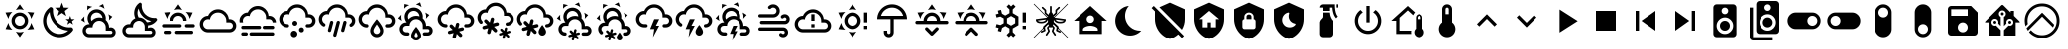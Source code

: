 SplineFontDB: 3.2
FontName: MaterialDesignSmartHome
FullName: Material Design Smart Home
FamilyName: Material Design Smart Home
Weight: Book
Version: 1.0
ItalicAngle: 0
UnderlinePosition: 5
UnderlineWidth: 0
Ascent: 448
Descent: 64
InvalidEm: 0
sfntRevision: 0x00010000
LayerCount: 2
Layer: 0 1 "Back" 1
Layer: 1 1 "Fore" 0
XUID: [1021 415 -1349736084 2407252]
StyleMap: 0x0040
FSType: 0
OS2Version: 4
OS2_WeightWidthSlopeOnly: 0
OS2_UseTypoMetrics: 1
CreationTime: -2082844800
ModificationTime: 1743194300
PfmFamily: 17
TTFWeight: 400
TTFWidth: 5
LineGap: 0
VLineGap: 0
Panose: 2 0 5 3 0 0 0 0 0 0
OS2TypoAscent: 448
OS2TypoAOffset: 0
OS2TypoDescent: -64
OS2TypoDOffset: 0
OS2TypoLinegap: 0
OS2WinAscent: 448
OS2WinAOffset: 0
OS2WinDescent: 66
OS2WinDOffset: 0
HheadAscent: 448
HheadAOffset: 0
HheadDescent: -66
HheadDOffset: 0
OS2SubXSize: 324
OS2SubYSize: 358
OS2SubXOff: 0
OS2SubYOff: 71
OS2SupXSize: 324
OS2SupYSize: 358
OS2SupXOff: 0
OS2SupYOff: 245
OS2StrikeYSize: 25
OS2StrikeYPos: 132
OS2CapHeight: 384
OS2XHeight: 405
OS2Vendor: 'PfEd'
OS2CodePages: 00000001.00000000
OS2UnicodeRanges: 00000000.00000000.00000000.00000000
MarkAttachClasses: 1
DEI: 91125
ShortTable: cvt  2
  17
  324
EndShort
ShortTable: maxp 16
  1
  0
  64
  227
  8
  0
  0
  2
  0
  10
  10
  0
  255
  46
  0
  0
EndShort
LangName: 1033 "" "" "Regular" "FontForge 2.0 : Material Design Smart Home : 23-10-2023" "" "Version 1.0" "" "" "" "" "Generated by svg2ttf from Fontello project." "http://fontello.com"
GaspTable: 1 65535 2 0
Encoding: UnicodeBmp
UnicodeInterp: none
NameList: AGL For New Fonts
DisplaySize: -48
AntiAlias: 1
FitToEm: 0
WinInfo: 54 27 9
BeginChars: 65538 66

StartChar: .notdef
Encoding: 65536 -1 0
Width: 512
GlyphClass: 1
Flags: W
TtInstrs:
PUSHB_2
 1
 0
MDAP[rnd]
ALIGNRP
PUSHB_3
 7
 4
 0
MIRP[min,rnd,black]
SHP[rp2]
PUSHB_2
 6
 5
MDRP[rp0,min,rnd,grey]
ALIGNRP
PUSHB_3
 3
 2
 0
MIRP[min,rnd,black]
SHP[rp2]
SVTCA[y-axis]
PUSHB_2
 3
 0
MDAP[rnd]
ALIGNRP
PUSHB_3
 5
 4
 0
MIRP[min,rnd,black]
SHP[rp2]
PUSHB_3
 7
 6
 1
MIRP[rp0,min,rnd,grey]
ALIGNRP
PUSHB_3
 1
 2
 0
MIRP[min,rnd,black]
SHP[rp2]
EndTTInstrs
LayerCount: 2
Fore
SplineSet
17 0 m 1,0,-1
 17 341 l 1,1,-1
 153 341 l 1,2,-1
 153 0 l 1,3,-1
 17 0 l 1,0,-1
34 17 m 1,4,-1
 136 17 l 1,5,-1
 136 324 l 1,6,-1
 34 324 l 1,7,-1
 34 17 l 1,4,-1
EndSplineSet
Validated: 1
EndChar

StartChar: uni0000
Encoding: 0 0 1
Width: 512
GlyphClass: 1
Flags: W
LayerCount: 2
Fore
Validated: 1
EndChar

StartChar: nonmarkingreturn
Encoding: 65537 -1 2
Width: 512
GlyphClass: 1
Flags: W
LayerCount: 2
Fore
Validated: 1
EndChar

StartChar: A
Encoding: 65 65 3
Width: 512
GlyphClass: 2
Flags: W
LayerCount: 2
Fore
SplineSet
256 299 m 256,0,1
 285 299 285 299 309.5 284.5 c 128,-1,2
 334 270 334 270 348.5 245.5 c 128,-1,3
 363 221 363 221 363 192 c 128,-1,4
 363 163 363 163 348.5 138.5 c 128,-1,5
 334 114 334 114 309.5 99.5 c 128,-1,6
 285 85 285 85 256 85 c 128,-1,7
 227 85 227 85 202.5 99.5 c 128,-1,8
 178 114 178 114 163.5 138.5 c 128,-1,9
 149 163 149 163 149 192 c 128,-1,10
 149 221 149 221 163.5 245.5 c 128,-1,11
 178 270 178 270 202.5 284.5 c 128,-1,12
 227 299 227 299 256 299 c 256,0,1
256 256 m 256,13,14
 229 256 229 256 210.5 237.5 c 128,-1,15
 192 219 192 219 192 192 c 128,-1,16
 192 165 192 165 210.5 146.5 c 128,-1,17
 229 128 229 128 256 128 c 128,-1,18
 283 128 283 128 301.5 146.5 c 128,-1,19
 320 165 320 165 320 192 c 128,-1,20
 320 219 320 219 301.5 237.5 c 128,-1,21
 283 256 283 256 256 256 c 256,13,14
256 405 m 1,22,-1
 307 332 l 1,23,24
 282 341 282 341 256 341 c 128,-1,25
 230 341 230 341 205 332 c 1,26,-1
 256 405 l 1,22,-1
71 299 m 1,27,-1
 160 306 l 1,28,29
 140 289 140 289 127 267 c 128,-1,30
 114 245 114 245 109 218 c 1,31,-1
 71 299 l 1,27,-1
72 85 m 1,32,-1
 109 166 l 1,33,34
 114 140 114 140 127 117.5 c 128,-1,35
 140 95 140 95 160 77 c 1,36,-1
 72 85 l 1,32,-1
441 299 m 1,37,-1
 403 218 l 1,38,39
 398 244 398 244 385 267 c 128,-1,40
 372 290 372 290 352 306 c 1,41,-1
 441 299 l 1,37,-1
440 85 m 1,42,-1
 352 78 l 1,43,44
 372 95 372 95 385 117.5 c 128,-1,45
 398 140 398 140 403 166 c 1,46,-1
 440 85 l 1,42,-1
256 -21 m 1,47,-1
 205 52 l 1,48,49
 230 43 230 43 255.5 43 c 128,-1,50
 281 43 281 43 307 52 c 1,51,-1
 256 -21 l 1,47,-1
EndSplineSet
Validated: 1
EndChar

StartChar: B
Encoding: 66 66 4
Width: 512
GlyphClass: 2
Flags: W
LayerCount: 2
Fore
SplineSet
379 361 m 1,0,-1
 325 319 l 1,1,-1
 344 254 l 1,2,-1
 288 293 l 1,3,-1
 232 254 l 1,4,-1
 251 319 l 1,5,-1
 197 361 l 1,6,-1
 265 363 l 1,7,-1
 288 427 l 1,8,-1
 311 363 l 1,9,-1
 379 361 l 1,0,-1
453 213 m 1,10,-1
 418 187 l 1,11,-1
 431 144 l 1,12,-1
 395 169 l 1,13,-1
 358 144 l 1,14,-1
 371 187 l 1,15,-1
 336 213 l 1,16,-1
 380 214 l 1,17,-1
 395 256 l 1,18,-1
 409 214 l 1,19,-1
 453 213 l 1,10,-1
405 108 m 0,20,21
 413 109 413 109 421.5 102 c 128,-1,22
 430 95 430 95 432.5 85.5 c 128,-1,23
 435 76 435 76 430 68 c 0,24,25
 419 52 419 52 407 41 c 0,26,27
 366 0 366 0 311 -14.5 c 128,-1,28
 256 -29 256 -29 201 -14.5 c 128,-1,29
 146 0 146 0 105 41 c 128,-1,30
 64 82 64 82 50 137 c 128,-1,31
 36 192 36 192 50 247 c 128,-1,32
 64 302 64 302 105 343 c 0,33,34
 118 356 118 356 132 366 c 0,35,36
 140 371 140 371 150 368 c 128,-1,37
 160 365 160 365 166.5 357 c 128,-1,38
 173 349 173 349 172 340 c 0,39,40
 168 294 168 294 183.5 249 c 128,-1,41
 199 204 199 204 233.5 169.5 c 128,-1,42
 268 135 268 135 313 119 c 128,-1,43
 358 103 358 103 405 108 c 0,20,21
370 65 m 1,44,45
 324 67 324 67 280.5 86 c 128,-1,46
 237 105 237 105 203 139 c 128,-1,47
 169 173 169 173 150 216 c 128,-1,48
 131 259 131 259 129 305 c 1,49,50
 99 272 99 272 89.5 229.5 c 128,-1,51
 80 187 80 187 92 145 c 128,-1,52
 104 103 104 103 135.5 71.5 c 128,-1,53
 167 40 167 40 209 28 c 128,-1,54
 251 16 251 16 294 25.5 c 128,-1,55
 337 35 337 35 370 65 c 1,44,45
EndSplineSet
Validated: 33
EndChar

StartChar: C
Encoding: 67 67 5
Width: 512
GlyphClass: 2
Flags: W
LayerCount: 2
Fore
SplineSet
272 331 m 0,0,1
 309 315 309 315 328 279 c 128,-1,2
 347 243 347 243 340 204 c 1,3,4
 360 186 360 186 372 160.5 c 128,-1,5
 384 135 384 135 384 107 c 2,6,-1
 384 103 l 1,7,8
 394 107 394 107 405 107 c 0,9,10
 432 107 432 107 450.5 88 c 128,-1,11
 469 69 469 69 469 42.5 c 128,-1,12
 469 16 469 16 450.5 -2.5 c 128,-1,13
 432 -21 432 -21 405 -21 c 2,14,-1
 128 -21 l 2,15,16
 93 -21 93 -21 68 4 c 128,-1,17
 43 29 43 29 43 64 c 128,-1,18
 43 99 43 99 68 124 c 128,-1,19
 93 149 93 149 128 149 c 2,20,-1
 134 149 l 1,21,22
 113 175 113 175 108 208 c 128,-1,23
 103 241 103 241 117 272 c 0,24,25
 130 301 130 301 155.5 319 c 128,-1,26
 181 337 181 337 212 340.5 c 128,-1,27
 243 344 243 344 272 331 c 0,0,1
255 292 m 0,28,29
 226 305 226 305 197 294 c 128,-1,30
 168 283 168 283 156 255 c 0,31,32
 149 239 149 239 149.5 221.5 c 128,-1,33
 150 204 150 204 158 189 c 1,34,35
 176 210 176 210 201.5 222.5 c 128,-1,36
 227 235 227 235 256 235 c 0,37,38
 278 235 278 235 299 227 c 1,39,40
 298 248 298 248 286 265.5 c 128,-1,41
 274 283 274 283 255 292 c 0,28,29
289 370 m 0,42,43
 272 378 272 378 253 381 c 1,44,-1
 307 409 l 1,45,-1
 326 348 l 1,46,47
 309 361 309 361 289 370 c 0,42,43
130 353 m 0,48,49
 114 342 114 342 102 328 c 1,50,-1
 105 388 l 1,51,-1
 168 373 l 1,52,53
 148 367 148 367 130 353 c 0,48,49
384 241 m 0,54,55
 381 261 381 261 375 277 c 1,56,-1
 426 245 l 1,57,-1
 382 198 l 1,58,59
 386 218 386 218 384 241 c 0,54,55
65 207 m 0,60,61
 67 188 67 188 73 171 c 1,62,-1
 23 203 l 1,63,-1
 66 250 l 1,64,65
 63 228 63 228 65 207 c 0,60,61
405 64 m 2,66,-1
 341 64 l 1,67,-1
 341 107 l 2,68,69
 341 142 341 142 316 167 c 128,-1,70
 291 192 291 192 256 192 c 128,-1,71
 221 192 221 192 196 167 c 128,-1,72
 171 142 171 142 171 107 c 1,73,-1
 128 107 l 2,74,75
 110 107 110 107 97.5 94.5 c 128,-1,76
 85 82 85 82 85 64 c 128,-1,77
 85 46 85 46 97.5 33.5 c 128,-1,78
 110 21 110 21 128 21 c 2,79,-1
 405 21 l 2,80,81
 414 21 414 21 420.5 27.5 c 128,-1,82
 427 34 427 34 427 43 c 128,-1,83
 427 52 427 52 420.5 58 c 128,-1,84
 414 64 414 64 405 64 c 2,66,-1
EndSplineSet
Validated: 33
EndChar

StartChar: D
Encoding: 68 68 6
Width: 512
GlyphClass: 2
Flags: W
LayerCount: 2
Fore
SplineSet
469 229 m 2,0,1
 461 228 461 228 454 228 c 0,2,3
 422 228 422 228 392.5 240 c 128,-1,4
 363 252 363 252 339 275 c 0,5,6
 313 301 313 301 301 335.5 c 128,-1,7
 289 370 289 370 293 405 c 0,8,9
 293 413 293 413 286 420 c 128,-1,10
 279 427 279 427 271 427 c 0,11,12
 267 427 267 427 263 424 c 0,13,14
 251 415 251 415 242 407 c 0,15,16
 206 370 206 370 197.5 320 c 128,-1,17
 189 270 189 270 210 225 c 1,18,19
 185 214 185 214 167.5 194 c 128,-1,20
 150 174 150 174 143 148 c 1,21,-1
 128 149 l 2,22,23
 93 149 93 149 68 124 c 128,-1,24
 43 99 43 99 43 64 c 128,-1,25
 43 29 43 29 68 4 c 128,-1,26
 93 -21 93 -21 128 -21 c 2,27,-1
 405 -21 l 2,28,29
 432 -21 432 -21 450.5 -2.5 c 128,-1,30
 469 16 469 16 469 42.5 c 128,-1,31
 469 69 469 69 450.5 88 c 128,-1,32
 432 107 432 107 405 107 c 0,33,34
 387 107 387 107 372 97 c 1,35,-1
 373 117 l 2,36,37
 373 127 373 127 372 132 c 1,38,39
 430 137 430 137 471 178 c 0,40,41
 478 185 478 185 488 199 c 0,42,43
 494 207 494 207 487 218 c 128,-1,44
 480 229 480 229 470 229 c 2,45,-1
 469 229 l 2,0,1
405 64 m 2,46,47
 414 64 414 64 420.5 58 c 128,-1,48
 427 52 427 52 427 43 c 128,-1,49
 427 34 427 34 420.5 27.5 c 128,-1,50
 414 21 414 21 405 21 c 2,51,-1
 128 21 l 2,52,53
 110 21 110 21 97.5 33.5 c 128,-1,54
 85 46 85 46 85 64 c 128,-1,55
 85 82 85 82 97.5 94.5 c 128,-1,56
 110 107 110 107 128 107 c 2,57,-1
 181 107 l 1,58,-1
 181 117 l 2,59,60
 181 142 181 142 195.5 161.5 c 128,-1,61
 210 181 210 181 233 188 c 0,62,63
 239 190 239 190 244 191 c 0,64,65
 252 192 252 192 257 192 c 128,-1,66
 262 192 262 192 270 191 c 0,67,68
 272 190 272 190 275 189 c 0,69,70
 280 188 280 188 283 187 c 2,71,-1
 288 184 l 2,72,73
 292 183 292 183 295 180 c 2,74,-1
 300 177 l 1,75,-1
 310 168 l 1,76,-1
 319 157 l 1,77,-1
 325 145 l 2,78,79
 331 132 331 132 331 117 c 2,80,-1
 331 64 l 1,81,-1
 405 64 l 2,46,47
359 174 m 1,82,83
 344 201 344 201 316.5 218 c 128,-1,84
 289 235 289 235 256 235 c 2,85,-1
 253 235 l 1,86,87
 238 262 238 262 238 293 c 128,-1,88
 238 324 238 324 253 351 c 1,89,90
 265 289 265 289 309.5 245 c 128,-1,91
 354 201 354 201 415 189 c 1,92,93
 390 174 390 174 359 174 c 1,82,83
EndSplineSet
Validated: 41
EndChar

StartChar: E
Encoding: 69 69 7
Width: 512
GlyphClass: 2
Flags: W
LayerCount: 2
Fore
SplineSet
256 405 m 1,0,-1
 307 332 l 1,1,2
 282 341 282 341 256 341 c 128,-1,3
 230 341 230 341 205 332 c 1,4,-1
 256 405 l 1,0,-1
71 299 m 1,5,-1
 160 306 l 1,6,7
 140 289 140 289 127 267 c 128,-1,8
 114 245 114 245 109 218 c 1,9,-1
 71 299 l 1,5,-1
441 299 m 1,10,-1
 403 218 l 1,11,12
 398 244 398 244 385 267 c 128,-1,13
 372 290 372 290 352 306 c 1,14,-1
 441 299 l 1,10,-1
299 128 m 256,15,16
 299 137 299 137 292.5 143 c 128,-1,17
 286 149 286 149 277 149 c 2,18,-1
 64 149 l 2,19,20
 55 149 55 149 49 143 c 128,-1,21
 43 137 43 137 43 128 c 128,-1,22
 43 119 43 119 49 113 c 128,-1,23
 55 107 55 107 64 107 c 2,24,-1
 277 107 l 2,25,26
 286 107 286 107 292.5 113 c 128,-1,27
 299 119 299 119 299 128 c 256,15,16
469 128 m 256,28,29
 469 137 469 137 463 143 c 128,-1,30
 457 149 457 149 448 149 c 2,31,-1
 363 149 l 2,32,33
 354 149 354 149 347.5 143 c 128,-1,34
 341 137 341 137 341 128 c 128,-1,35
 341 119 341 119 347.5 113 c 128,-1,36
 354 107 354 107 363 107 c 2,37,-1
 448 107 l 2,38,39
 457 107 457 107 463 113 c 128,-1,40
 469 119 469 119 469 128 c 256,28,29
213 43 m 256,41,42
 213 34 213 34 219.5 27.5 c 128,-1,43
 226 21 226 21 235 21 c 2,44,-1
 427 21 l 2,45,46
 436 21 436 21 442 27.5 c 128,-1,47
 448 34 448 34 448 43 c 128,-1,48
 448 52 448 52 442 58 c 128,-1,49
 436 64 436 64 427 64 c 2,50,-1
 235 64 l 2,51,52
 226 64 226 64 219.5 58 c 128,-1,53
 213 52 213 52 213 43 c 256,41,42
64 43 m 256,54,55
 64 34 64 34 70 27.5 c 128,-1,56
 76 21 76 21 85 21 c 2,57,-1
 149 21 l 2,58,59
 158 21 158 21 164.5 27.5 c 128,-1,60
 171 34 171 34 171 43 c 128,-1,61
 171 52 171 52 164.5 58 c 128,-1,62
 158 64 158 64 149 64 c 2,63,-1
 85 64 l 2,64,65
 76 64 76 64 70 58 c 128,-1,66
 64 52 64 52 64 43 c 256,54,55
256 256 m 256,67,68
 283 256 283 256 301.5 237.5 c 128,-1,69
 320 219 320 219 320 192 c 1,70,-1
 363 192 l 1,71,72
 363 221 363 221 348.5 245.5 c 128,-1,73
 334 270 334 270 309.5 284.5 c 128,-1,74
 285 299 285 299 256 299 c 128,-1,75
 227 299 227 299 202.5 284.5 c 128,-1,76
 178 270 178 270 163.5 245.5 c 128,-1,77
 149 221 149 221 149 192 c 1,78,-1
 192 192 l 1,79,80
 192 219 192 219 210.5 237.5 c 128,-1,81
 229 256 229 256 256 256 c 256,67,68
EndSplineSet
Validated: 9
EndChar

StartChar: F
Encoding: 70 70 8
Width: 512
GlyphClass: 2
Flags: W
LayerCount: 2
Fore
SplineSet
128 43 m 2,0,1
 99 43 99 43 74.5 57 c 128,-1,2
 50 71 50 71 35.5 95.5 c 128,-1,3
 21 120 21 120 21 149 c 128,-1,4
 21 178 21 178 35.5 202.5 c 128,-1,5
 50 227 50 227 74.5 241.5 c 128,-1,6
 99 256 99 256 128 256 c 1,7,8
 144 294 144 294 178.5 317.5 c 128,-1,9
 213 341 213 341 256 341 c 0,10,11
 292 341 292 341 323 324 c 128,-1,12
 354 307 354 307 373 277.5 c 128,-1,13
 392 248 392 248 395 213 c 1,14,-1
 405 213 l 2,15,16
 441 213 441 213 466 188 c 128,-1,17
 491 163 491 163 491 128 c 128,-1,18
 491 93 491 93 466 68 c 128,-1,19
 441 43 441 43 405 43 c 2,20,-1
 128 43 l 2,0,1
405 171 m 2,21,-1
 363 171 l 1,22,-1
 363 192 l 2,23,24
 363 221 363 221 348.5 245.5 c 128,-1,25
 334 270 334 270 309.5 284.5 c 128,-1,26
 285 299 285 299 256 299 c 0,27,28
 216 299 216 299 186.5 273.5 c 128,-1,29
 157 248 157 248 151 209 c 1,30,31
 139 213 139 213 128 213 c 0,32,33
 101 213 101 213 82.5 194.5 c 128,-1,34
 64 176 64 176 64 149.5 c 128,-1,35
 64 123 64 123 82.5 104 c 128,-1,36
 101 85 101 85 128 85 c 2,37,-1
 405 85 l 2,38,39
 423 85 423 85 435.5 97.5 c 128,-1,40
 448 110 448 110 448 128 c 128,-1,41
 448 146 448 146 435.5 158.5 c 128,-1,42
 423 171 423 171 405 171 c 2,21,-1
EndSplineSet
Validated: 1
EndChar

StartChar: G
Encoding: 71 71 9
Width: 512
GlyphClass: 2
Flags: W
LayerCount: 2
Fore
SplineSet
64 128 m 2,0,-1
 277 128 l 2,1,2
 286 128 286 128 292.5 122 c 128,-1,3
 299 116 299 116 299 107 c 128,-1,4
 299 98 299 98 292.5 91.5 c 128,-1,5
 286 85 286 85 277 85 c 2,6,-1
 64 85 l 2,7,8
 55 85 55 85 49 91.5 c 128,-1,9
 43 98 43 98 43 107 c 128,-1,10
 43 116 43 116 49 122 c 128,-1,11
 55 128 55 128 64 128 c 2,0,-1
341 128 m 2,12,-1
 448 128 l 2,13,14
 457 128 457 128 463 122 c 128,-1,15
 469 116 469 116 469 107 c 128,-1,16
 469 98 469 98 463 91.5 c 128,-1,17
 457 85 457 85 448 85 c 2,18,-1
 341 85 l 2,19,20
 332 85 332 85 326 91.5 c 128,-1,21
 320 98 320 98 320 107 c 128,-1,22
 320 116 320 116 326 122 c 128,-1,23
 332 128 332 128 341 128 c 2,12,-1
21 192 m 2,24,25
 21 221 21 221 35.5 245.5 c 128,-1,26
 50 270 50 270 74.5 284.5 c 128,-1,27
 99 299 99 299 128 299 c 1,28,29
 144 337 144 337 178.5 360.5 c 128,-1,30
 213 384 213 384 256 384 c 0,31,32
 292 384 292 384 323 367 c 128,-1,33
 354 350 354 350 373 320.5 c 128,-1,34
 392 291 392 291 395 255 c 1,35,-1
 405 256 l 2,36,37
 440 256 440 256 465 231 c 128,-1,38
 490 206 490 206 491 171 c 1,39,-1
 448 171 l 1,40,41
 448 188 448 188 435.5 200.5 c 128,-1,42
 423 213 423 213 405 213 c 2,43,-1
 363 213 l 1,44,-1
 363 235 l 2,45,46
 363 264 363 264 348.5 288.5 c 128,-1,47
 334 313 334 313 309.5 327 c 128,-1,48
 285 341 285 341 256 341 c 0,49,50
 216 341 216 341 186.5 315.5 c 128,-1,51
 157 290 157 290 151 252 c 1,52,53
 139 256 139 256 128 256 c 0,54,55
 101 256 101 256 82.5 237.5 c 128,-1,56
 64 219 64 219 64 192 c 0,57,58
 64 181 64 181 68 171 c 1,59,-1
 23 171 l 1,60,-1
 21 192 l 2,24,25
64 43 m 2,61,-1
 107 43 l 2,62,63
 116 43 116 43 122 36.5 c 128,-1,64
 128 30 128 30 128 21 c 128,-1,65
 128 12 128 12 122 6 c 128,-1,66
 116 0 116 0 107 0 c 2,67,-1
 64 0 l 2,68,69
 55 0 55 0 49 6 c 128,-1,70
 43 12 43 12 43 21 c 128,-1,71
 43 30 43 30 49 36.5 c 128,-1,72
 55 43 55 43 64 43 c 2,61,-1
171 43 m 2,73,-1
 448 43 l 2,74,75
 457 43 457 43 463 36.5 c 128,-1,76
 469 30 469 30 469 21 c 128,-1,77
 469 12 469 12 463 6 c 128,-1,78
 457 0 457 0 448 0 c 2,79,-1
 171 0 l 2,80,81
 162 0 162 0 155.5 6 c 128,-1,82
 149 12 149 12 149 21 c 128,-1,83
 149 30 149 30 155.5 36.5 c 128,-1,84
 162 43 162 43 171 43 c 2,73,-1
EndSplineSet
Validated: 1
EndChar

StartChar: H
Encoding: 72 72 10
Width: 512
GlyphClass: 2
Flags: W
LayerCount: 2
Fore
SplineSet
128 149 m 0,0,1
 137 149 137 149 143 143 c 128,-1,2
 149 137 149 137 149 128 c 128,-1,3
 149 119 149 119 143 113 c 128,-1,4
 137 107 137 107 128 107 c 0,5,6
 99 107 99 107 74.5 121 c 128,-1,7
 50 135 50 135 35.5 159.5 c 128,-1,8
 21 184 21 184 21 213 c 128,-1,9
 21 242 21 242 35.5 266.5 c 128,-1,10
 50 291 50 291 74.5 305.5 c 128,-1,11
 99 320 99 320 128 320 c 1,12,13
 144 358 144 358 178.5 381.5 c 128,-1,14
 213 405 213 405 256 405 c 0,15,16
 292 405 292 405 323 388 c 128,-1,17
 354 371 354 371 373 341.5 c 128,-1,18
 392 312 392 312 395 277 c 1,19,-1
 405 277 l 2,20,21
 441 277 441 277 466 252 c 128,-1,22
 491 227 491 227 491 192 c 128,-1,23
 491 157 491 157 466 132 c 128,-1,24
 441 107 441 107 405 107 c 2,25,-1
 384 107 l 2,26,27
 375 107 375 107 369 113 c 128,-1,28
 363 119 363 119 363 128 c 128,-1,29
 363 137 363 137 369 143 c 128,-1,30
 375 149 375 149 384 149 c 2,31,-1
 405 149 l 2,32,33
 423 149 423 149 435.5 161.5 c 128,-1,34
 448 174 448 174 448 192 c 128,-1,35
 448 210 448 210 435.5 222.5 c 128,-1,36
 423 235 423 235 405 235 c 2,37,-1
 363 235 l 1,38,-1
 363 256 l 2,39,40
 363 285 363 285 348.5 309.5 c 128,-1,41
 334 334 334 334 309.5 348.5 c 128,-1,42
 285 363 285 363 256 363 c 0,43,44
 216 363 216 363 186.5 337.5 c 128,-1,45
 157 312 157 312 151 273 c 1,46,47
 139 277 139 277 128 277 c 0,48,49
 101 277 101 277 82.5 258.5 c 128,-1,50
 64 240 64 240 64 213.5 c 128,-1,51
 64 187 64 187 82.5 168 c 128,-1,52
 101 149 101 149 128 149 c 0,0,1
213 64 m 0,53,54
 231 64 231 64 243.5 51.5 c 128,-1,55
 256 39 256 39 256 21.5 c 128,-1,56
 256 4 256 4 243.5 -8.5 c 128,-1,57
 231 -21 231 -21 213.5 -21 c 128,-1,58
 196 -21 196 -21 183.5 -8.5 c 128,-1,59
 171 4 171 4 171 21.5 c 128,-1,60
 171 39 171 39 183.5 51.5 c 128,-1,61
 196 64 196 64 213 64 c 0,53,54
309 107 m 0,62,63
 323 107 323 107 332 97.5 c 128,-1,64
 341 88 341 88 341 74.5 c 128,-1,65
 341 61 341 61 332 52 c 128,-1,66
 323 43 323 43 309.5 43 c 128,-1,67
 296 43 296 43 286.5 52 c 128,-1,68
 277 61 277 61 277 74.5 c 128,-1,69
 277 88 277 88 286.5 97.5 c 128,-1,70
 296 107 296 107 309 107 c 0,62,63
224 192 m 256,71,72
 237 192 237 192 246.5 182.5 c 128,-1,73
 256 173 256 173 256 160 c 128,-1,74
 256 147 256 147 246.5 137.5 c 128,-1,75
 237 128 237 128 224 128 c 128,-1,76
 211 128 211 128 201.5 137.5 c 128,-1,77
 192 147 192 147 192 160 c 128,-1,78
 192 173 192 173 201.5 182.5 c 128,-1,79
 211 192 211 192 224 192 c 256,71,72
EndSplineSet
Validated: 1
EndChar

StartChar: I
Encoding: 73 73 11
Width: 512
GlyphClass: 2
Flags: W
LayerCount: 2
Fore
SplineSet
192 192 m 0,0,1
 200 190 200 190 204.5 182 c 128,-1,2
 209 174 209 174 207 166 c 2,3,-1
 179 63 l 2,4,5
 177 54 177 54 169.5 50 c 128,-1,6
 162 46 162 46 153.5 48 c 128,-1,7
 145 50 145 50 140.5 57.5 c 128,-1,8
 136 65 136 65 139 74 c 2,9,-1
 166 177 l 2,10,11
 168 185 168 185 175.5 189.5 c 128,-1,12
 183 194 183 194 192 192 c 0,0,1
277 192 m 0,13,14
 286 190 286 190 290.5 182 c 128,-1,15
 295 174 295 174 292 166 c 2,16,-1
 248 1 l 2,17,18
 246 -8 246 -8 238.5 -12 c 128,-1,19
 231 -16 231 -16 222.5 -14 c 128,-1,20
 214 -12 214 -12 209.5 -4 c 128,-1,21
 205 4 205 4 207 12 c 2,22,-1
 251 177 l 2,23,24
 254 185 254 185 261.5 189.5 c 128,-1,25
 269 194 269 194 277 192 c 0,13,14
363 192 m 0,26,27
 371 190 371 190 375.5 182 c 128,-1,28
 380 174 380 174 378 166 c 2,29,-1
 350 63 l 2,30,31
 348 54 348 54 340.5 50 c 128,-1,32
 333 46 333 46 324 48 c 128,-1,33
 315 50 315 50 311 57.5 c 128,-1,34
 307 65 307 65 309 74 c 2,35,-1
 337 177 l 2,36,37
 339 185 339 185 346.5 189.5 c 128,-1,38
 354 194 354 194 363 192 c 0,26,27
363 235 m 1,39,-1
 363 256 l 2,40,41
 363 285 363 285 348.5 309.5 c 128,-1,42
 334 334 334 334 309.5 348.5 c 128,-1,43
 285 363 285 363 256 363 c 0,44,45
 216 363 216 363 186.5 337.5 c 128,-1,46
 157 312 157 312 151 273 c 1,47,48
 139 277 139 277 128 277 c 0,49,50
 101 277 101 277 82.5 258.5 c 128,-1,51
 64 240 64 240 64 213 c 0,52,53
 64 196 64 196 72.5 181 c 128,-1,54
 81 166 81 166 96 158 c 1,55,-1
 96 158 l 1,56,57
 104 154 104 154 106 145 c 128,-1,58
 108 136 108 136 103.5 128.5 c 128,-1,59
 99 121 99 121 91 119 c 128,-1,60
 83 117 83 117 75 121 c 1,61,-1
 75 121 l 1,62,63
 50 135 50 135 35.5 159.5 c 128,-1,64
 21 184 21 184 21 213 c 128,-1,65
 21 242 21 242 35.5 266.5 c 128,-1,66
 50 291 50 291 74.5 305.5 c 128,-1,67
 99 320 99 320 128 320 c 1,68,69
 144 358 144 358 178.5 381.5 c 128,-1,70
 213 405 213 405 256 405 c 0,71,72
 292 405 292 405 323 388 c 128,-1,73
 354 371 354 371 373 341.5 c 128,-1,74
 392 312 392 312 395 277 c 1,75,-1
 405 277 l 2,76,77
 441 277 441 277 466 252 c 128,-1,78
 491 227 491 227 491 192 c 0,79,80
 491 168 491 168 479.5 148.5 c 128,-1,81
 468 129 468 129 448 118 c 1,82,-1
 448 118 l 1,83,84
 440 114 440 114 431.5 116 c 128,-1,85
 423 118 423 118 418.5 126 c 128,-1,86
 414 134 414 134 416.5 142.5 c 128,-1,87
 419 151 419 151 427 155 c 1,88,-1
 427 155 l 1,89,90
 436 161 436 161 442 170.5 c 128,-1,91
 448 180 448 180 448 192 c 0,92,93
 448 210 448 210 435.5 222.5 c 128,-1,94
 423 235 423 235 405 235 c 2,95,-1
 363 235 l 1,39,-1
EndSplineSet
Validated: 33
EndChar

StartChar: J
Encoding: 74 74 12
Width: 512
GlyphClass: 2
Flags: W
LayerCount: 2
Fore
SplineSet
128 149 m 0,0,1
 137 149 137 149 143 142.5 c 128,-1,2
 149 136 149 136 149 127.5 c 128,-1,3
 149 119 149 119 143 112.5 c 128,-1,4
 137 106 137 106 128 106 c 0,5,6
 99 106 99 106 74.5 120.5 c 128,-1,7
 50 135 50 135 35.5 159.5 c 128,-1,8
 21 184 21 184 21 213 c 128,-1,9
 21 242 21 242 35.5 266.5 c 128,-1,10
 50 291 50 291 74.5 305 c 128,-1,11
 99 319 99 319 128 319 c 1,12,13
 144 358 144 358 178.5 381.5 c 128,-1,14
 213 405 213 405 256 405 c 0,15,16
 292 405 292 405 323 387.5 c 128,-1,17
 354 370 354 370 373 341 c 128,-1,18
 392 312 392 312 395 276 c 1,19,-1
 405 277 l 2,20,21
 441 277 441 277 466 252 c 128,-1,22
 491 227 491 227 491 191.5 c 128,-1,23
 491 156 491 156 466 131 c 128,-1,24
 441 106 441 106 405 106 c 2,25,-1
 384 106 l 2,26,27
 375 106 375 106 369 112.5 c 128,-1,28
 363 119 363 119 363 127.5 c 128,-1,29
 363 136 363 136 369 142.5 c 128,-1,30
 375 149 375 149 384 149 c 2,31,-1
 405 149 l 2,32,33
 423 149 423 149 435.5 161.5 c 128,-1,34
 448 174 448 174 448 191.5 c 128,-1,35
 448 209 448 209 435.5 221.5 c 128,-1,36
 423 234 423 234 405 234 c 2,37,-1
 363 234 l 1,38,-1
 363 255 l 2,39,40
 363 284 363 284 348.5 308.5 c 128,-1,41
 334 333 334 333 309.5 347.5 c 128,-1,42
 285 362 285 362 256 362 c 0,43,44
 216 362 216 362 186.5 336.5 c 128,-1,45
 157 311 157 311 151 273 c 1,46,47
 140 277 140 277 128 277 c 0,48,49
 101 277 101 277 82.5 258 c 128,-1,50
 64 239 64 239 64 212.5 c 128,-1,51
 64 186 64 186 82.5 167.5 c 128,-1,52
 101 149 101 149 128 149 c 0,0,1
256 146 m 1,53,54
 261 139 261 139 268 129 c 0,55,56
 299 86 299 86 299 64 c 0,57,58
 299 46 299 46 286.5 33.5 c 128,-1,59
 274 21 274 21 256 21 c 128,-1,60
 238 21 238 21 225.5 33.5 c 128,-1,61
 213 46 213 46 213 64 c 0,62,63
 213 86 213 86 244 129 c 2,64,-1
 256 146 l 1,53,54
256 213 m 1,65,-1
 245 201 l 1,66,-1
 234 187 l 2,67,68
 220 170 220 170 209 153 c 0,69,70
 191 128 191 128 183 110 c 0,71,72
 171 85 171 85 171 64 c 0,73,74
 171 29 171 29 196 4 c 128,-1,75
 221 -21 221 -21 256 -21 c 128,-1,76
 291 -21 291 -21 316 4 c 128,-1,77
 341 29 341 29 341 64 c 0,78,79
 341 85 341 85 329 110 c 0,80,81
 321 128 321 128 303 154 c 128,-1,82
 285 180 285 180 267 201 c 1,83,-1
 267 201 l 1,84,-1
 256 213 l 1,65,-1
EndSplineSet
Validated: 5
EndChar

StartChar: K
Encoding: 75 75 13
Width: 512
GlyphClass: 2
Flags: W
LayerCount: 2
Fore
SplineSet
272 353 m 0,0,1
 309 336 309 336 328 300 c 128,-1,2
 347 264 347 264 340 225 c 1,3,4
 360 207 360 207 372 181.5 c 128,-1,5
 384 156 384 156 384 128 c 2,6,-1
 384 124 l 1,7,8
 394 128 394 128 405 128 c 0,9,10
 432 128 432 128 450.5 109.5 c 128,-1,11
 469 91 469 91 469 64 c 128,-1,12
 469 37 469 37 450.5 18.5 c 128,-1,13
 432 0 432 0 405 0 c 2,14,-1
 363 0 l 1,15,-1
 357 1 l 2,16,17
 351 2 351 2 347 6 c 0,18,19
 341 12 341 12 341 21 c 0,20,21
 341 35 341 35 352 40 c 0,22,23
 357 43 357 43 363 43 c 2,24,-1
 405 43 l 2,25,26
 414 43 414 43 420.5 49 c 128,-1,27
 427 55 427 55 427 64 c 128,-1,28
 427 73 427 73 420.5 79 c 128,-1,29
 414 85 414 85 405 85 c 2,30,-1
 341 85 l 1,31,-1
 341 128 l 2,32,33
 341 163 341 163 316 188 c 128,-1,34
 291 213 291 213 256 213 c 128,-1,35
 221 213 221 213 196 188 c 128,-1,36
 171 163 171 163 171 128 c 1,37,-1
 128 128 l 2,38,39
 110 128 110 128 97.5 115.5 c 128,-1,40
 85 103 85 103 85 85.5 c 128,-1,41
 85 68 85 68 97.5 55.5 c 128,-1,42
 110 43 110 43 128 43 c 2,43,-1
 149 43 l 1,44,-1
 155 42 l 2,45,46
 161 40 161 40 165 36 c 0,47,48
 171 31 171 31 171 21.5 c 128,-1,49
 171 12 171 12 165 6 c 0,50,51
 161 2 161 2 155 1 c 2,52,-1
 149 0 l 1,53,-1
 128 0 l 2,54,55
 93 0 93 0 68 25 c 128,-1,56
 43 50 43 50 43 85.5 c 128,-1,57
 43 121 43 121 68 146 c 128,-1,58
 93 171 93 171 128 171 c 2,59,-1
 134 171 l 1,60,61
 113 196 113 196 108 229 c 128,-1,62
 103 262 103 262 117 293 c 0,63,64
 130 322 130 322 155.5 340.5 c 128,-1,65
 181 359 181 359 212 362.5 c 128,-1,66
 243 366 243 366 272 353 c 0,0,1
255 314 m 0,67,68
 226 326 226 326 197 315 c 128,-1,69
 168 304 168 304 156 276 c 0,70,71
 149 260 149 260 149.5 242.5 c 128,-1,72
 150 225 150 225 158 211 c 1,73,74
 176 232 176 232 201.5 244 c 128,-1,75
 227 256 227 256 256 256 c 0,76,77
 278 256 278 256 299 249 c 1,78,79
 298 270 298 270 286 287.5 c 128,-1,80
 274 305 274 305 255 314 c 0,67,68
289 392 m 0,81,82
 271 399 271 399 253 403 c 1,83,-1
 307 431 l 1,84,-1
 326 369 l 1,85,86
 309 382 309 382 289 392 c 0,81,82
130 375 m 0,87,88
 114 364 114 364 102 349 c 1,89,-1
 105 409 l 1,90,-1
 168 395 l 1,91,92
 148 388 148 388 130 375 c 0,87,88
384 262 m 0,93,94
 381 282 381 282 375 299 c 1,95,-1
 426 267 l 1,96,-1
 382 219 l 1,97,98
 386 239 386 239 384 262 c 0,93,94
65 228 m 0,99,100
 67 210 67 210 73 192 c 1,101,-1
 23 224 l 1,102,-1
 66 271 l 1,103,104
 63 249 63 249 65 228 c 0,99,100
256 45 m 1,105,106
 277 12 277 12 277 0 c 0,107,108
 277 -9 277 -9 271 -15 c 128,-1,109
 265 -21 265 -21 256 -21 c 128,-1,110
 247 -21 247 -21 241 -15 c 128,-1,111
 235 -9 235 -9 235 0 c 0,112,113
 235 12 235 12 256 45 c 1,105,106
256 115 m 1,114,115
 248 105 248 105 239 94 c 0,116,117
 220 70 220 70 209 49 c 0,118,119
 192 19 192 19 192 0 c 0,120,121
 192 -27 192 -27 210.5 -45.5 c 128,-1,122
 229 -64 229 -64 256 -64 c 128,-1,123
 283 -64 283 -64 301.5 -45.5 c 128,-1,124
 320 -27 320 -27 320 0 c 0,125,126
 320 19 320 19 303 49 c 0,127,128
 292 70 292 70 273 94 c 2,129,-1
 256 115 l 1,114,115
EndSplineSet
Validated: 41
EndChar

StartChar: L
Encoding: 76 76 14
Width: 512
GlyphClass: 2
Flags: W
LayerCount: 2
Fore
SplineSet
128 149 m 0,0,1
 137 149 137 149 143 143 c 128,-1,2
 149 137 149 137 149 128 c 128,-1,3
 149 119 149 119 143 113 c 128,-1,4
 137 107 137 107 128 107 c 0,5,6
 99 107 99 107 74.5 121 c 128,-1,7
 50 135 50 135 35.5 159.5 c 128,-1,8
 21 184 21 184 21 213 c 128,-1,9
 21 242 21 242 35.5 266.5 c 128,-1,10
 50 291 50 291 74.5 305.5 c 128,-1,11
 99 320 99 320 128 320 c 1,12,13
 144 358 144 358 178.5 381.5 c 128,-1,14
 213 405 213 405 256 405 c 0,15,16
 292 405 292 405 323 388 c 128,-1,17
 354 371 354 371 373 341.5 c 128,-1,18
 392 312 392 312 395 277 c 1,19,-1
 405 277 l 2,20,21
 441 277 441 277 466 252 c 128,-1,22
 491 227 491 227 491 192 c 128,-1,23
 491 157 491 157 466 132 c 128,-1,24
 441 107 441 107 405 107 c 2,25,-1
 384 107 l 2,26,27
 375 107 375 107 369 113 c 128,-1,28
 363 119 363 119 363 128 c 128,-1,29
 363 137 363 137 369 143 c 128,-1,30
 375 149 375 149 384 149 c 2,31,-1
 405 149 l 2,32,33
 423 149 423 149 435.5 161.5 c 128,-1,34
 448 174 448 174 448 192 c 128,-1,35
 448 210 448 210 435.5 222.5 c 128,-1,36
 423 235 423 235 405 235 c 2,37,-1
 363 235 l 1,38,-1
 363 256 l 2,39,40
 363 285 363 285 348.5 309.5 c 128,-1,41
 334 334 334 334 309.5 348.5 c 128,-1,42
 285 363 285 363 256 363 c 0,43,44
 216 363 216 363 186.5 337.5 c 128,-1,45
 157 312 157 312 151 273 c 1,46,47
 139 277 139 277 128 277 c 0,48,49
 101 277 101 277 82.5 258.5 c 128,-1,50
 64 240 64 240 64 213.5 c 128,-1,51
 64 187 64 187 82.5 168 c 128,-1,52
 101 149 101 149 128 149 c 0,0,1
168 63 m 2,53,-1
 215 75 l 1,54,-1
 180 109 l 2,55,56
 174 115 174 115 174 124 c 128,-1,57
 174 133 174 133 180.5 139.5 c 128,-1,58
 187 146 187 146 196 146 c 128,-1,59
 205 146 205 146 211 140 c 2,60,-1
 245 105 l 1,61,-1
 257 152 l 2,62,63
 260 160 260 160 267.5 164.5 c 128,-1,64
 275 169 275 169 283.5 167 c 128,-1,65
 292 165 292 165 296.5 157 c 128,-1,66
 301 149 301 149 299 141 c 2,67,-1
 286 94 l 1,68,-1
 333 107 l 2,69,70
 341 109 341 109 349 104.5 c 128,-1,71
 357 100 357 100 359 91.5 c 128,-1,72
 361 83 361 83 356.5 75.5 c 128,-1,73
 352 68 352 68 344 65 c 2,74,-1
 297 53 l 1,75,-1
 332 19 l 2,76,77
 338 13 338 13 338 4 c 128,-1,78
 338 -5 338 -5 331.5 -11.5 c 128,-1,79
 325 -18 325 -18 316 -18 c 128,-1,80
 307 -18 307 -18 301 -12 c 2,81,-1
 267 23 l 1,82,-1
 255 -24 l 2,83,84
 252 -32 252 -32 244.5 -36.5 c 128,-1,85
 237 -41 237 -41 228.5 -39 c 128,-1,86
 220 -37 220 -37 215.5 -29 c 128,-1,87
 211 -21 211 -21 213 -13 c 2,88,-1
 226 34 l 1,89,-1
 179 21 l 2,90,91
 171 19 171 19 163 23.5 c 128,-1,92
 155 28 155 28 153 36.5 c 128,-1,93
 151 45 151 45 155.5 52.5 c 128,-1,94
 160 60 160 60 168 63 c 2,53,-1
EndSplineSet
Validated: 33
EndChar

StartChar: M
Encoding: 77 77 15
Width: 512
GlyphClass: 2
Flags: W
LayerCount: 2
Fore
SplineSet
85 99 m 0,0,1
 83 108 83 108 87.5 115.5 c 128,-1,2
 92 123 92 123 101 126 c 2,3,-1
 149 139 l 1,4,-1
 114 174 l 2,5,6
 107 180 107 180 107 189 c 128,-1,7
 107 198 107 198 113.5 204.5 c 128,-1,8
 120 211 120 211 129.5 211 c 128,-1,9
 139 211 139 211 145 205 c 2,10,-1
 180 170 l 1,11,-1
 193 218 l 2,12,13
 195 227 195 227 203 231.5 c 128,-1,14
 211 236 211 236 219.5 233.5 c 128,-1,15
 228 231 228 231 232.5 223 c 128,-1,16
 237 215 237 215 235 206 c 2,17,-1
 222 158 l 1,18,-1
 270 171 l 2,19,20
 279 173 279 173 287 168.5 c 128,-1,21
 295 164 295 164 297.5 155.5 c 128,-1,22
 300 147 300 147 295.5 139 c 128,-1,23
 291 131 291 131 282 129 c 2,24,-1
 234 116 l 1,25,-1
 269 81 l 2,26,27
 275 75 275 75 275 65.5 c 128,-1,28
 275 56 275 56 268.5 49.5 c 128,-1,29
 262 43 262 43 253 43 c 128,-1,30
 244 43 244 43 238 50 c 2,31,-1
 203 85 l 1,32,-1
 190 37 l 2,33,34
 187 28 187 28 179.5 23.5 c 128,-1,35
 172 19 172 19 163 21.5 c 128,-1,36
 154 24 154 24 149.5 31.5 c 128,-1,37
 145 39 145 39 147 48 c 2,38,-1
 160 96 l 1,39,-1
 112 83 l 2,40,41
 103 81 103 81 95.5 85.5 c 128,-1,42
 88 90 88 90 85 99 c 0,0,1
21 235 m 0,43,44
 21 256 21 256 29.5 275.5 c 128,-1,45
 38 295 38 295 53 310 c 128,-1,46
 68 325 68 325 87.5 333 c 128,-1,47
 107 341 107 341 128 341 c 1,48,49
 144 380 144 380 178.5 403.5 c 128,-1,50
 213 427 213 427 256 427 c 0,51,52
 292 427 292 427 323 409.5 c 128,-1,53
 354 392 354 392 373 363 c 128,-1,54
 392 334 392 334 395 298 c 1,55,-1
 405 299 l 2,56,57
 441 299 441 299 466 274 c 128,-1,58
 491 249 491 249 491 213.5 c 128,-1,59
 491 178 491 178 466 153 c 128,-1,60
 441 128 441 128 405 128 c 0,61,62
 396 128 396 128 390 134 c 128,-1,63
 384 140 384 140 384 149 c 128,-1,64
 384 158 384 158 390 164.5 c 128,-1,65
 396 171 396 171 405 171 c 0,66,67
 423 171 423 171 435.5 183.5 c 128,-1,68
 448 196 448 196 448 213.5 c 128,-1,69
 448 231 448 231 435.5 243.5 c 128,-1,70
 423 256 423 256 405 256 c 2,71,-1
 363 256 l 1,72,-1
 363 277 l 2,73,74
 363 306 363 306 348.5 330.5 c 128,-1,75
 334 355 334 355 309.5 369.5 c 128,-1,76
 285 384 285 384 256 384 c 0,77,78
 216 384 216 384 186.5 358.5 c 128,-1,79
 157 333 157 333 151 295 c 1,80,81
 139 299 139 299 128 299 c 0,82,83
 101 299 101 299 82.5 280 c 128,-1,84
 64 261 64 261 64 234.5 c 128,-1,85
 64 208 64 208 83 189 c 0,86,87
 89 182 89 182 89 173.5 c 128,-1,88
 89 165 89 165 83 159 c 128,-1,89
 77 153 77 153 68 153 c 128,-1,90
 59 153 59 153 53 159 c 0,91,92
 38 174 38 174 29.5 193.5 c 128,-1,93
 21 213 21 213 21 235 c 0,43,44
299 12 m 0,94,95
 301 6 301 6 306.5 3 c 128,-1,96
 312 0 312 0 318 1 c 2,97,-1
 352 11 l 1,98,-1
 343 -23 l 2,99,100
 341 -30 341 -30 344 -35 c 128,-1,101
 347 -40 347 -40 353.5 -42 c 128,-1,102
 360 -44 360 -44 365.5 -40.5 c 128,-1,103
 371 -37 371 -37 372 -31 c 2,104,-1
 381 2 l 1,105,-1
 406 -22 l 2,106,107
 410 -27 410 -27 416.5 -27 c 128,-1,108
 423 -27 423 -27 427.5 -22.5 c 128,-1,109
 432 -18 432 -18 432 -11.5 c 128,-1,110
 432 -5 432 -5 428 -1 c 2,111,-1
 403 24 l 1,112,-1
 436 33 l 2,113,114
 443 35 443 35 446 40.5 c 128,-1,115
 449 46 449 46 447.5 52 c 128,-1,116
 446 58 446 58 440.5 61 c 128,-1,117
 435 64 435 64 429 63 c 2,118,-1
 395 53 l 1,119,-1
 404 87 l 2,120,121
 406 94 406 94 402.5 99 c 128,-1,122
 399 104 399 104 393 106 c 128,-1,123
 387 108 387 108 381.5 104.5 c 128,-1,124
 376 101 376 101 374 95 c 2,125,-1
 366 62 l 1,126,-1
 341 86 l 2,127,128
 336 91 336 91 329.5 91 c 128,-1,129
 323 91 323 91 318.5 86.5 c 128,-1,130
 314 82 314 82 314 75.5 c 128,-1,131
 314 69 314 69 319 65 c 2,132,-1
 344 40 l 1,133,-1
 310 31 l 2,134,135
 304 29 304 29 301 23.5 c 128,-1,136
 298 18 298 18 299 12 c 0,94,95
EndSplineSet
Validated: 41
EndChar

StartChar: N
Encoding: 78 78 16
Width: 512
GlyphClass: 2
Flags: W
LayerCount: 2
Fore
SplineSet
395 50 m 0,0,1
 395 29 395 29 381 14.5 c 128,-1,2
 367 0 367 0 347 0 c 128,-1,3
 327 0 327 0 313 14.5 c 128,-1,4
 299 29 299 29 299 49.5 c 128,-1,5
 299 70 299 70 323 107 c 0,6,7
 335 125 335 125 347 139 c 1,8,-1
 347 139 l 1,9,-1
 359 123 l 2,10,11
 373 104 373 104 382 87 c 0,12,13
 395 64 395 64 395 50 c 0,0,1
85 78 m 0,14,15
 83 86 83 86 87.5 94 c 128,-1,16
 92 102 92 102 101 104 c 2,17,-1
 149 117 l 1,18,-1
 114 152 l 2,19,20
 107 159 107 159 107 168 c 128,-1,21
 107 177 107 177 113.5 183.5 c 128,-1,22
 120 190 120 190 129.5 190 c 128,-1,23
 139 190 139 190 145 183 c 2,24,-1
 180 148 l 1,25,-1
 193 196 l 2,26,27
 195 205 195 205 203 209.5 c 128,-1,28
 211 214 211 214 219.5 212 c 128,-1,29
 228 210 228 210 232.5 202 c 128,-1,30
 237 194 237 194 235 185 c 2,31,-1
 222 137 l 1,32,-1
 270 149 l 2,33,34
 279 152 279 152 287 147.5 c 128,-1,35
 295 143 295 143 297.5 134 c 128,-1,36
 300 125 300 125 295.5 117.5 c 128,-1,37
 291 110 291 110 282 108 c 2,38,-1
 234 95 l 1,39,-1
 269 60 l 2,40,41
 275 53 275 53 275 44 c 128,-1,42
 275 35 275 35 268.5 28.5 c 128,-1,43
 262 22 262 22 253 22 c 128,-1,44
 244 22 244 22 238 28 c 2,45,-1
 203 64 l 1,46,-1
 190 16 l 2,47,48
 187 7 187 7 179.5 2.5 c 128,-1,49
 172 -2 172 -2 163 0 c 128,-1,50
 154 2 154 2 149.5 10 c 128,-1,51
 145 18 145 18 147 27 c 2,52,-1
 160 75 l 1,53,-1
 112 62 l 2,54,55
 103 60 103 60 95.5 64.5 c 128,-1,56
 88 69 88 69 85 78 c 0,14,15
21 213 m 0,57,58
 21 242 21 242 35.5 266.5 c 128,-1,59
 50 291 50 291 74.5 305.5 c 128,-1,60
 99 320 99 320 128 320 c 1,61,62
 144 358 144 358 178.5 381.5 c 128,-1,63
 213 405 213 405 256 405 c 0,64,65
 292 405 292 405 323 388 c 128,-1,66
 354 371 354 371 373 341.5 c 128,-1,67
 392 312 392 312 395 277 c 1,68,-1
 405 277 l 2,69,70
 441 277 441 277 466 252 c 128,-1,71
 491 227 491 227 491 192 c 128,-1,72
 491 157 491 157 466 132 c 128,-1,73
 441 107 441 107 405 107 c 0,74,75
 396 107 396 107 390 113 c 128,-1,76
 384 119 384 119 384 128 c 128,-1,77
 384 137 384 137 390 143 c 128,-1,78
 396 149 396 149 405 149 c 0,79,80
 423 149 423 149 435.5 161.5 c 128,-1,81
 448 174 448 174 448 192 c 128,-1,82
 448 210 448 210 435.5 222.5 c 128,-1,83
 423 235 423 235 405 235 c 2,84,-1
 363 235 l 1,85,-1
 363 256 l 2,86,87
 363 285 363 285 348.5 309.5 c 128,-1,88
 334 334 334 334 309.5 348.5 c 128,-1,89
 285 363 285 363 256 363 c 0,90,91
 216 363 216 363 186.5 337.5 c 128,-1,92
 157 312 157 312 151 273 c 1,93,94
 139 277 139 277 128 277 c 0,95,96
 101 277 101 277 82.5 258.5 c 128,-1,97
 64 240 64 240 64 213 c 128,-1,98
 64 186 64 186 83 167 c 0,99,100
 89 161 89 161 89 152.5 c 128,-1,101
 89 144 89 144 83 138 c 128,-1,102
 77 132 77 132 68 132 c 128,-1,103
 59 132 59 132 53 138 c 0,104,105
 38 153 38 153 29.5 172.5 c 128,-1,106
 21 192 21 192 21 213 c 0,57,58
EndSplineSet
Validated: 37
EndChar

StartChar: O
Encoding: 79 79 17
Width: 512
GlyphClass: 2
Flags: W
LayerCount: 2
Fore
SplineSet
128 42 m 2,0,1
 110 42 110 42 97.5 54.5 c 128,-1,2
 85 67 85 67 85 84.5 c 128,-1,3
 85 102 85 102 97.5 114.5 c 128,-1,4
 110 127 110 127 128 127 c 2,5,-1
 171 127 l 1,6,7
 171 163 171 163 196 188 c 128,-1,8
 221 213 221 213 256 213 c 128,-1,9
 291 213 291 213 316 188 c 128,-1,10
 341 163 341 163 341 127 c 2,11,-1
 341 85 l 1,12,-1
 405 85 l 2,13,14
 414 85 414 85 420.5 78.5 c 128,-1,15
 427 72 427 72 427 63.5 c 128,-1,16
 427 55 427 55 420.5 48.5 c 128,-1,17
 414 42 414 42 405 42 c 2,18,-1
 363 42 l 1,19,-1
 357 41 l 2,20,21
 351 40 351 40 347 36 c 0,22,23
 341 30 341 30 341 21 c 0,24,25
 341 7 341 7 352 2 c 0,26,27
 357 -1 357 -1 363 -1 c 2,28,-1
 405 -1 l 2,29,30
 432 -1 432 -1 450.5 18 c 128,-1,31
 469 37 469 37 469 63.5 c 128,-1,32
 469 90 469 90 450.5 108.5 c 128,-1,33
 432 127 432 127 405 127 c 0,34,35
 394 127 394 127 384 124 c 1,36,-1
 384 127 l 2,37,38
 384 156 384 156 372 181 c 128,-1,39
 360 206 360 206 340 224 c 1,40,41
 347 264 347 264 328 300 c 128,-1,42
 309 336 309 336 272 352 c 0,43,44
 243 365 243 365 212 361.5 c 128,-1,45
 181 358 181 358 155.5 340 c 128,-1,46
 130 322 130 322 117 293 c 0,47,48
 103 262 103 262 108 229 c 128,-1,49
 113 196 113 196 134 170 c 1,50,-1
 128 170 l 2,51,52
 93 170 93 170 68 145 c 128,-1,53
 43 120 43 120 43 84.5 c 128,-1,54
 43 49 43 49 68 24 c 128,-1,55
 93 -1 93 -1 128 -1 c 1,56,-1
 134 0 l 2,57,58
 140 2 140 2 144 6 c 0,59,60
 149 11 149 11 149 20.5 c 128,-1,61
 149 30 149 30 144 36 c 0,62,63
 140 40 140 40 134 41 c 2,64,-1
 128 42 l 2,0,1
256 255 m 0,65,66
 227 255 227 255 201.5 243 c 128,-1,67
 176 231 176 231 158 210 c 1,68,69
 150 225 150 225 149.5 242 c 128,-1,70
 149 259 149 259 156 275 c 0,71,72
 168 304 168 304 197 315 c 128,-1,73
 226 326 226 326 255 313 c 0,74,75
 274 304 274 304 286 286.5 c 128,-1,76
 298 269 298 269 299 248 c 1,77,78
 278 255 278 255 256 255 c 0,65,66
289 391 m 0,79,80
 273 398 273 398 253 402 c 1,81,-1
 307 430 l 1,82,-1
 326 368 l 1,83,84
 309 382 309 382 289 391 c 0,79,80
130 374 m 0,85,86
 114 363 114 363 102 349 c 1,87,-1
 105 409 l 1,88,-1
 168 394 l 1,89,90
 148 388 148 388 130 374 c 0,85,86
384 262 m 0,91,92
 381 282 381 282 375 298 c 1,93,-1
 426 266 l 1,94,-1
 382 218 l 1,95,96
 386 239 386 239 384 262 c 0,91,92
65 228 m 0,97,98
 67 210 67 210 73 191 c 1,99,-1
 23 223 l 1,100,-1
 66 271 l 1,101,102
 63 249 63 249 65 228 c 0,97,98
171 -10 m 0,103,104
 173 -16 173 -16 178.5 -19 c 128,-1,105
 184 -22 184 -22 190 -20 c 2,106,-1
 224 -12 l 1,107,-1
 215 -45 l 2,108,109
 213 -51 213 -51 216 -56.5 c 128,-1,110
 219 -62 219 -62 225.5 -64 c 128,-1,111
 232 -66 232 -66 237.5 -62.5 c 128,-1,112
 243 -59 243 -59 244 -53 c 2,113,-1
 253 -19 l 1,114,-1
 278 -44 l 2,115,116
 282 -49 282 -49 288.5 -49 c 128,-1,117
 295 -49 295 -49 299.5 -44.5 c 128,-1,118
 304 -40 304 -40 304 -33.5 c 128,-1,119
 304 -27 304 -27 300 -22 c 2,120,-1
 275 3 l 1,121,-1
 309 11 l 2,122,123
 315 13 315 13 318 18.5 c 128,-1,124
 321 24 321 24 319.5 30 c 128,-1,125
 318 36 318 36 312.5 39 c 128,-1,126
 307 42 307 42 301 41 c 2,127,-1
 267 32 l 1,128,-1
 276 65 l 2,129,130
 278 72 278 72 274.5 77.5 c 128,-1,131
 271 83 271 83 265 84.5 c 128,-1,132
 259 86 259 86 253.5 83 c 128,-1,133
 248 80 248 80 246 73 c 2,134,-1
 238 40 l 1,135,-1
 213 65 l 2,136,137
 209 69 209 69 202 69 c 128,-1,138
 195 69 195 69 191 64.5 c 128,-1,139
 187 60 187 60 187 53.5 c 128,-1,140
 187 47 187 47 191 43 c 2,141,-1
 216 18 l 1,142,-1
 182 9 l 2,143,144
 176 7 176 7 173 2 c 128,-1,145
 170 -3 170 -3 171 -10 c 0,103,104
EndSplineSet
Validated: 41
EndChar

StartChar: P
Encoding: 80 80 18
Width: 512
GlyphClass: 2
Flags: W
LayerCount: 2
Fore
SplineSet
289 391 m 0,0,1
 273 398 273 398 253 402 c 1,2,-1
 307 430 l 1,3,-1
 326 368 l 1,4,5
 309 382 309 382 289 391 c 0,0,1
130 374 m 0,6,7
 114 363 114 363 102 349 c 1,8,-1
 105 409 l 1,9,-1
 168 394 l 1,10,11
 148 388 148 388 130 374 c 0,6,7
384 262 m 0,12,13
 381 282 381 282 375 298 c 1,14,-1
 426 266 l 1,15,-1
 382 218 l 1,16,17
 386 239 386 239 384 262 c 0,12,13
65 228 m 0,18,19
 67 210 67 210 73 191 c 1,20,-1
 23 223 l 1,21,-1
 66 271 l 1,22,23
 63 249 63 249 65 228 c 0,18,19
356 -26 m 0,24,25
 356 -42 356 -42 345 -53 c 128,-1,26
 334 -64 334 -64 319 -64 c 128,-1,27
 304 -64 304 -64 293 -53 c 128,-1,28
 282 -42 282 -42 282 -26 c 128,-1,29
 282 -10 282 -10 301 18 c 0,30,31
 310 31 310 31 319 42 c 1,32,-1
 319 42 l 1,33,-1
 329 30 l 2,34,35
 339 16 339 16 346 3 c 0,36,37
 356 -15 356 -15 356 -26 c 0,24,25
129 -10 m 0,38,39
 127 -3 127 -3 130 2 c 128,-1,40
 133 7 133 7 140 9 c 2,41,-1
 173 18 l 1,42,-1
 148 43 l 2,43,44
 144 47 144 47 144 53.5 c 128,-1,45
 144 60 144 60 148.5 64.5 c 128,-1,46
 153 69 153 69 159.5 69 c 128,-1,47
 166 69 166 69 171 64 c 2,48,-1
 195 40 l 1,49,-1
 204 73 l 2,50,51
 205 80 205 80 210.5 83 c 128,-1,52
 216 86 216 86 222.5 84.5 c 128,-1,53
 229 83 229 83 232 77.5 c 128,-1,54
 235 72 235 72 233 65 c 2,55,-1
 224 32 l 1,56,-1
 258 41 l 2,57,58
 265 42 265 42 270 39 c 128,-1,59
 275 36 275 36 277 30 c 128,-1,60
 279 24 279 24 275.5 18.5 c 128,-1,61
 272 13 272 13 266 11 c 2,62,-1
 232 2 l 1,63,-1
 257 -22 l 2,64,65
 262 -27 262 -27 262 -33.5 c 128,-1,66
 262 -40 262 -40 257.5 -44.5 c 128,-1,67
 253 -49 253 -49 246.5 -49 c 128,-1,68
 240 -49 240 -49 235 -44 c 2,69,-1
 211 -19 l 1,70,-1
 202 -53 l 2,71,72
 200 -59 200 -59 194.5 -62.5 c 128,-1,73
 189 -66 189 -66 183 -64 c 128,-1,74
 177 -62 177 -62 173.5 -56.5 c 128,-1,75
 170 -51 170 -51 172 -45 c 2,76,-1
 181 -12 l 1,77,-1
 147 -20 l 2,78,79
 141 -22 141 -22 135.5 -19 c 128,-1,80
 130 -16 130 -16 129 -10 c 0,38,39
405 127 m 0,81,82
 394 127 394 127 384 124 c 1,83,-1
 384 127 l 2,84,85
 384 156 384 156 372 181 c 128,-1,86
 360 206 360 206 340 224 c 1,87,88
 347 264 347 264 328 300 c 128,-1,89
 309 336 309 336 272 352 c 0,90,91
 243 365 243 365 212 361.5 c 128,-1,92
 181 358 181 358 155.5 340 c 128,-1,93
 130 322 130 322 117 293 c 0,94,95
 103 262 103 262 108 229 c 128,-1,96
 113 196 113 196 134 170 c 1,97,-1
 128 170 l 2,98,99
 93 170 93 170 68 145 c 128,-1,100
 43 120 43 120 43 85 c 0,101,102
 43 67 43 67 50 51 c 128,-1,103
 57 35 57 35 70 23 c 2,104,-1
 74 19 l 2,105,106
 80 16 80 16 85 16 c 0,107,108
 93 16 93 16 100 23 c 0,109,110
 109 32 109 32 106 44 c 0,111,112
 104 49 104 49 100 53 c 1,113,-1
 100 53 l 1,114,115
 85 66 85 66 85 84 c 128,-1,116
 85 102 85 102 97.5 114.5 c 128,-1,117
 110 127 110 127 128 127 c 2,118,-1
 171 127 l 1,119,120
 171 163 171 163 196 188 c 128,-1,121
 221 213 221 213 256 213 c 128,-1,122
 291 213 291 213 316 188 c 128,-1,123
 341 163 341 163 341 127 c 2,124,-1
 341 85 l 1,125,-1
 405 85 l 2,126,127
 414 85 414 85 420.5 78.5 c 128,-1,128
 427 72 427 72 427 63.5 c 128,-1,129
 427 55 427 55 420.5 48.5 c 128,-1,130
 414 42 414 42 405 42 c 2,131,-1
 384 42 l 1,132,-1
 378 41 l 2,133,134
 372 40 372 40 368 36 c 0,135,136
 363 30 363 30 363 21 c 0,137,138
 363 7 363 7 373 2 c 0,139,140
 379 -1 379 -1 384 -1 c 2,141,-1
 405 -1 l 2,142,143
 432 -1 432 -1 450.5 18 c 128,-1,144
 469 37 469 37 469 63.5 c 128,-1,145
 469 90 469 90 450.5 108.5 c 128,-1,146
 432 127 432 127 405 127 c 0,81,82
256 255 m 0,147,148
 227 255 227 255 201.5 243 c 128,-1,149
 176 231 176 231 158 210 c 1,150,151
 150 225 150 225 149.5 242 c 128,-1,152
 149 259 149 259 156 275 c 0,153,154
 168 304 168 304 197 315 c 128,-1,155
 226 326 226 326 255 313 c 0,156,157
 274 304 274 304 286 286.5 c 128,-1,158
 298 269 298 269 299 248 c 1,159,160
 278 255 278 255 256 255 c 0,147,148
EndSplineSet
Validated: 37
EndChar

StartChar: Q
Encoding: 81 81 19
Width: 512
GlyphClass: 2
Flags: W
LayerCount: 2
Fore
SplineSet
128 107 m 2,0,1
 99 107 99 107 74.5 121 c 128,-1,2
 50 135 50 135 35.5 159.5 c 128,-1,3
 21 184 21 184 21 213 c 128,-1,4
 21 242 21 242 35.5 266.5 c 128,-1,5
 50 291 50 291 74.5 305.5 c 128,-1,6
 99 320 99 320 128 320 c 1,7,8
 144 358 144 358 178.5 381.5 c 128,-1,9
 213 405 213 405 256 405 c 0,10,11
 292 405 292 405 323 388 c 128,-1,12
 354 371 354 371 373 341.5 c 128,-1,13
 392 312 392 312 395 277 c 1,14,-1
 405 277 l 2,15,16
 441 277 441 277 466 252 c 128,-1,17
 491 227 491 227 491 192 c 128,-1,18
 491 157 491 157 466 132 c 128,-1,19
 441 107 441 107 405 107 c 2,20,-1
 384 107 l 2,21,22
 375 107 375 107 369 113 c 128,-1,23
 363 119 363 119 363 128 c 128,-1,24
 363 137 363 137 369 143 c 128,-1,25
 375 149 375 149 384 149 c 2,26,-1
 405 149 l 2,27,28
 423 149 423 149 435.5 161.5 c 128,-1,29
 448 174 448 174 448 192 c 128,-1,30
 448 210 448 210 435.5 222.5 c 128,-1,31
 423 235 423 235 405 235 c 2,32,-1
 363 235 l 1,33,-1
 363 256 l 2,34,35
 363 285 363 285 348.5 309.5 c 128,-1,36
 334 334 334 334 309.5 348.5 c 128,-1,37
 285 363 285 363 256 363 c 0,38,39
 216 363 216 363 186.5 337.5 c 128,-1,40
 157 312 157 312 151 273 c 1,41,42
 139 277 139 277 128 277 c 0,43,44
 101 277 101 277 82.5 258.5 c 128,-1,45
 64 240 64 240 64 213.5 c 128,-1,46
 64 187 64 187 82.5 168 c 128,-1,47
 101 149 101 149 128 149 c 2,48,-1
 149 149 l 2,49,50
 158 149 158 149 164.5 143 c 128,-1,51
 171 137 171 137 171 128 c 128,-1,52
 171 119 171 119 164.5 113 c 128,-1,53
 158 107 158 107 149 107 c 2,54,-1
 128 107 l 2,0,1
256 213 m 1,55,-1
 320 213 l 1,56,-1
 277 128 l 1,57,-1
 320 128 l 1,58,-1
 240 -21 l 1,59,-1
 256 85 l 1,60,-1
 203 85 l 1,61,-1
 256 213 l 1,55,-1
EndSplineSet
Validated: 1
EndChar

StartChar: R
Encoding: 82 82 20
Width: 512
GlyphClass: 2
Flags: W
LayerCount: 2
Fore
SplineSet
96 158 m 1,0,1
 104 154 104 154 106 145 c 128,-1,2
 108 136 108 136 103.5 128.5 c 128,-1,3
 99 121 99 121 91 119 c 128,-1,4
 83 117 83 117 75 121 c 1,5,-1
 75 121 l 1,6,7
 50 135 50 135 35.5 159.5 c 128,-1,8
 21 184 21 184 21 213 c 128,-1,9
 21 242 21 242 35.5 266.5 c 128,-1,10
 50 291 50 291 74.5 305.5 c 128,-1,11
 99 320 99 320 128 320 c 1,12,13
 144 358 144 358 178.5 381.5 c 128,-1,14
 213 405 213 405 256 405 c 0,15,16
 292 405 292 405 323 388 c 128,-1,17
 354 371 354 371 373 341.5 c 128,-1,18
 392 312 392 312 395 277 c 1,19,-1
 405 277 l 2,20,21
 441 277 441 277 466 252 c 128,-1,22
 491 227 491 227 491 192 c 128,-1,23
 491 157 491 157 466 132 c 128,-1,24
 441 107 441 107 405 107 c 0,25,26
 396 107 396 107 390 113 c 128,-1,27
 384 119 384 119 384 128 c 128,-1,28
 384 137 384 137 390 143 c 128,-1,29
 396 149 396 149 405 149 c 0,30,31
 423 149 423 149 435.5 161.5 c 128,-1,32
 448 174 448 174 448 192 c 128,-1,33
 448 210 448 210 435.5 222.5 c 128,-1,34
 423 235 423 235 405 235 c 2,35,-1
 363 235 l 1,36,-1
 363 256 l 2,37,38
 363 285 363 285 348.5 309.5 c 128,-1,39
 334 334 334 334 309.5 348.5 c 128,-1,40
 285 363 285 363 256 363 c 0,41,42
 216 363 216 363 186.5 337.5 c 128,-1,43
 157 312 157 312 151 273 c 1,44,45
 139 277 139 277 128 277 c 0,46,47
 101 277 101 277 82.5 258.5 c 128,-1,48
 64 240 64 240 64 213 c 0,49,50
 64 196 64 196 72.5 181 c 128,-1,51
 81 166 81 166 96 158 c 1,52,-1
 96 158 l 1,0,1
203 213 m 1,53,-1
 267 213 l 1,54,-1
 224 128 l 1,55,-1
 267 128 l 1,56,-1
 187 -21 l 1,57,-1
 203 85 l 1,58,-1
 149 85 l 1,59,-1
 203 213 l 1,53,-1
373 50 m 0,60,61
 373 29 373 29 359 14.5 c 128,-1,62
 345 0 345 0 325 0 c 128,-1,63
 305 0 305 0 291 14.5 c 128,-1,64
 277 29 277 29 277 49.5 c 128,-1,65
 277 70 277 70 301 107 c 0,66,67
 313 125 313 125 325 139 c 1,68,-1
 325 139 l 1,69,-1
 338 123 l 2,70,71
 352 104 352 104 361 87 c 0,72,73
 373 64 373 64 373 50 c 0,60,61
EndSplineSet
Validated: 37
EndChar

StartChar: S
Encoding: 83 83 21
Width: 512
GlyphClass: 2
Flags: W
LayerCount: 2
Fore
SplineSet
405 128 m 0,0,1
 394 128 394 128 384 124 c 1,2,-1
 384 128 l 2,3,4
 384 156 384 156 372 181.5 c 128,-1,5
 360 207 360 207 340 225 c 1,6,7
 347 264 347 264 328 300 c 128,-1,8
 309 336 309 336 272 353 c 0,9,10
 243 366 243 366 212 362.5 c 128,-1,11
 181 359 181 359 155.5 340.5 c 128,-1,12
 130 322 130 322 117 293 c 0,13,14
 103 262 103 262 108 229 c 128,-1,15
 113 196 113 196 134 171 c 1,16,-1
 128 171 l 2,17,18
 93 171 93 171 68 146 c 128,-1,19
 43 121 43 121 43 85.5 c 128,-1,20
 43 50 43 50 68 25 c 128,-1,21
 93 0 93 0 128 0 c 2,22,-1
 149 0 l 1,23,-1
 155 1 l 2,24,25
 161 2 161 2 165 6 c 0,26,27
 171 12 171 12 171 21.5 c 128,-1,28
 171 31 171 31 165 36 c 0,29,30
 161 40 161 40 155 42 c 2,31,-1
 149 43 l 1,32,-1
 128 43 l 2,33,34
 110 43 110 43 97.5 55.5 c 128,-1,35
 85 68 85 68 85 85.5 c 128,-1,36
 85 103 85 103 97.5 115.5 c 128,-1,37
 110 128 110 128 128 128 c 2,38,-1
 171 128 l 1,39,40
 171 163 171 163 196 188 c 128,-1,41
 221 213 221 213 256 213 c 128,-1,42
 291 213 291 213 316 188 c 128,-1,43
 341 163 341 163 341 128 c 2,44,-1
 341 85 l 1,45,-1
 405 85 l 2,46,47
 414 85 414 85 420.5 79 c 128,-1,48
 427 73 427 73 427 64 c 128,-1,49
 427 55 427 55 420.5 49 c 128,-1,50
 414 43 414 43 405 43 c 2,51,-1
 363 43 l 1,52,-1
 357 42 l 2,53,54
 351 40 351 40 347 36 c 0,55,56
 341 31 341 31 341 21.5 c 128,-1,57
 341 12 341 12 347 6 c 0,58,59
 351 2 351 2 357 1 c 2,60,-1
 363 0 l 1,61,-1
 405 0 l 2,62,63
 432 0 432 0 450.5 18.5 c 128,-1,64
 469 37 469 37 469 64 c 128,-1,65
 469 91 469 91 450.5 109.5 c 128,-1,66
 432 128 432 128 405 128 c 0,0,1
256 256 m 0,67,68
 227 256 227 256 201.5 244 c 128,-1,69
 176 232 176 232 158 211 c 1,70,71
 150 225 150 225 149.5 242.5 c 128,-1,72
 149 260 149 260 156 276 c 0,73,74
 168 304 168 304 197 315 c 128,-1,75
 226 326 226 326 255 314 c 0,76,77
 274 305 274 305 286 287.5 c 128,-1,78
 298 270 298 270 299 249 c 1,79,80
 278 256 278 256 256 256 c 0,67,68
289 392 m 0,81,82
 271 399 271 399 253 403 c 1,83,-1
 307 431 l 1,84,-1
 326 369 l 1,85,86
 309 382 309 382 289 392 c 0,81,82
130 375 m 0,87,88
 114 364 114 364 102 349 c 1,89,-1
 105 409 l 1,90,-1
 168 395 l 1,91,92
 148 388 148 388 130 375 c 0,87,88
384 262 m 0,93,94
 381 282 381 282 375 299 c 1,95,-1
 426 267 l 1,96,-1
 382 219 l 1,97,98
 386 239 386 239 384 262 c 0,93,94
65 228 m 0,99,100
 67 210 67 210 73 192 c 1,101,-1
 23 224 l 1,102,-1
 66 271 l 1,103,104
 63 249 63 249 65 228 c 0,99,100
252 128 m 1,105,-1
 304 128 l 1,106,-1
 269 58 l 1,107,-1
 304 58 l 1,108,-1
 239 -64 l 1,109,-1
 252 23 l 1,110,-1
 208 23 l 1,111,-1
 252 128 l 1,105,-1
EndSplineSet
Validated: 41
EndChar

StartChar: T
Encoding: 84 84 22
Width: 512
GlyphClass: 2
Flags: W
LayerCount: 2
Fore
SplineSet
85 235 m 2,0,1
 76 235 76 235 70 241 c 128,-1,2
 64 247 64 247 64 256 c 128,-1,3
 64 265 64 265 70 271 c 128,-1,4
 76 277 76 277 85 277 c 2,5,-1
 256 277 l 2,6,7
 274 277 274 277 286.5 289.5 c 128,-1,8
 299 302 299 302 299 320 c 128,-1,9
 299 338 299 338 286.5 350.5 c 128,-1,10
 274 363 274 363 256 363 c 128,-1,11
 238 363 238 363 226 350 c 0,12,13
 220 344 220 344 211 344 c 128,-1,14
 202 344 202 344 195.5 350 c 128,-1,15
 189 356 189 356 189 365 c 128,-1,16
 189 374 189 374 196 380 c 0,17,18
 221 405 221 405 256 405 c 128,-1,19
 291 405 291 405 316 380 c 128,-1,20
 341 355 341 355 341 320 c 128,-1,21
 341 285 341 285 316 260 c 128,-1,22
 291 235 291 235 256 235 c 2,23,-1
 85 235 l 2,0,1
405 192 m 2,24,25
 414 192 414 192 420.5 198 c 128,-1,26
 427 204 427 204 427 213 c 128,-1,27
 427 222 427 222 420.5 228.5 c 128,-1,28
 414 235 414 235 405 235 c 128,-1,29
 396 235 396 235 390 228.5 c 128,-1,30
 384 222 384 222 375 222 c 128,-1,31
 366 222 366 222 360 228.5 c 128,-1,32
 354 235 354 235 354 243.5 c 128,-1,33
 354 252 354 252 360 259 c 0,34,35
 379 277 379 277 405.5 277 c 128,-1,36
 432 277 432 277 450.5 258.5 c 128,-1,37
 469 240 469 240 469 213.5 c 128,-1,38
 469 187 469 187 450.5 168 c 128,-1,39
 432 149 432 149 405 149 c 2,40,-1
 107 149 l 2,41,42
 98 149 98 149 91.5 155.5 c 128,-1,43
 85 162 85 162 85 171 c 128,-1,44
 85 180 85 180 91.5 186 c 128,-1,45
 98 192 98 192 107 192 c 2,46,-1
 405 192 l 2,24,25
384 64 m 2,47,-1
 85 64 l 2,48,49
 76 64 76 64 70 70 c 128,-1,50
 64 76 64 76 64 85 c 128,-1,51
 64 94 64 94 70 100.5 c 128,-1,52
 76 107 76 107 85 107 c 2,53,-1
 384 107 l 2,54,55
 411 107 411 107 429.5 88 c 128,-1,56
 448 69 448 69 448 42.5 c 128,-1,57
 448 16 448 16 429.5 -2.5 c 128,-1,58
 411 -21 411 -21 384.5 -21 c 128,-1,59
 358 -21 358 -21 339 -3 c 0,60,61
 333 4 333 4 333 12.5 c 128,-1,62
 333 21 333 21 339 27.5 c 128,-1,63
 345 34 345 34 354 34 c 128,-1,64
 363 34 363 34 369 27.5 c 128,-1,65
 375 21 375 21 384 21 c 128,-1,66
 393 21 393 21 399 27.5 c 128,-1,67
 405 34 405 34 405 43 c 128,-1,68
 405 52 405 52 399 58 c 128,-1,69
 393 64 393 64 384 64 c 2,47,-1
EndSplineSet
Validated: 1
EndChar

StartChar: U
Encoding: 85 85 23
Width: 512
GlyphClass: 2
Flags: W
LayerCount: 2
Fore
SplineSet
128 43 m 2,0,1
 99 43 99 43 74.5 57 c 128,-1,2
 50 71 50 71 35.5 95.5 c 128,-1,3
 21 120 21 120 21 149 c 128,-1,4
 21 178 21 178 35.5 202.5 c 128,-1,5
 50 227 50 227 74.5 241.5 c 128,-1,6
 99 256 99 256 128 256 c 1,7,8
 144 294 144 294 178.5 317.5 c 128,-1,9
 213 341 213 341 256 341 c 0,10,11
 292 341 292 341 323 324 c 128,-1,12
 354 307 354 307 373 277.5 c 128,-1,13
 392 248 392 248 395 213 c 1,14,-1
 405 213 l 2,15,16
 441 213 441 213 466 188 c 128,-1,17
 491 163 491 163 491 128 c 128,-1,18
 491 93 491 93 466 68 c 128,-1,19
 441 43 441 43 405 43 c 2,20,-1
 128 43 l 2,0,1
405 171 m 2,21,-1
 363 171 l 1,22,-1
 363 192 l 2,23,24
 363 221 363 221 348.5 245.5 c 128,-1,25
 334 270 334 270 309.5 284.5 c 128,-1,26
 285 299 285 299 256 299 c 0,27,28
 216 299 216 299 186.5 273.5 c 128,-1,29
 157 248 157 248 151 209 c 1,30,31
 139 213 139 213 128 213 c 0,32,33
 101 213 101 213 82.5 194.5 c 128,-1,34
 64 176 64 176 64 149.5 c 128,-1,35
 64 123 64 123 82.5 104 c 128,-1,36
 101 85 101 85 128 85 c 2,37,-1
 405 85 l 2,38,39
 423 85 423 85 435.5 97.5 c 128,-1,40
 448 110 448 110 448 128 c 128,-1,41
 448 146 448 146 435.5 158.5 c 128,-1,42
 423 171 423 171 405 171 c 2,21,-1
277 192 m 1,43,-1
 235 192 l 1,44,-1
 235 277 l 1,45,-1
 277 277 l 1,46,-1
 277 192 l 1,43,-1
277 107 m 1,47,-1
 235 107 l 1,48,-1
 235 149 l 1,49,-1
 277 149 l 1,50,-1
 277 107 l 1,47,-1
EndSplineSet
Validated: 1
EndChar

StartChar: V
Encoding: 86 86 24
Width: 512
GlyphClass: 2
Flags: W
LayerCount: 2
Fore
SplineSet
256 299 m 256,0,1
 227 299 227 299 202.5 284.5 c 128,-1,2
 178 270 178 270 163.5 245.5 c 128,-1,3
 149 221 149 221 149 192 c 128,-1,4
 149 163 149 163 163.5 138.5 c 128,-1,5
 178 114 178 114 202.5 99.5 c 128,-1,6
 227 85 227 85 256 85 c 128,-1,7
 285 85 285 85 309.5 99.5 c 128,-1,8
 334 114 334 114 348.5 138.5 c 128,-1,9
 363 163 363 163 363 192 c 128,-1,10
 363 221 363 221 348.5 245.5 c 128,-1,11
 334 270 334 270 309.5 284.5 c 128,-1,12
 285 299 285 299 256 299 c 256,0,1
256 128 m 256,13,14
 229 128 229 128 210.5 146.5 c 128,-1,15
 192 165 192 165 192 192 c 128,-1,16
 192 219 192 219 210.5 237.5 c 128,-1,17
 229 256 229 256 256 256 c 128,-1,18
 283 256 283 256 301.5 237.5 c 128,-1,19
 320 219 320 219 320 192 c 128,-1,20
 320 165 320 165 301.5 146.5 c 128,-1,21
 283 128 283 128 256 128 c 256,13,14
256 405 m 1,22,-1
 307 332 l 1,23,24
 282 341 282 341 256 341 c 128,-1,25
 230 341 230 341 205 332 c 1,26,-1
 256 405 l 1,22,-1
71 299 m 1,27,-1
 160 306 l 1,28,29
 140 289 140 289 127 267 c 128,-1,30
 114 245 114 245 109 218 c 1,31,-1
 71 299 l 1,27,-1
72 85 m 1,32,-1
 109 166 l 1,33,34
 114 140 114 140 127 117.5 c 128,-1,35
 140 95 140 95 160 77 c 1,36,-1
 72 85 l 1,32,-1
256 -21 m 1,37,-1
 205 52 l 1,38,39
 230 43 230 43 255.5 43 c 128,-1,40
 281 43 281 43 307 52 c 1,41,-1
 256 -21 l 1,37,-1
405 171 m 1,42,-1
 405 299 l 1,43,-1
 448 299 l 1,44,-1
 448 171 l 1,45,-1
 405 171 l 1,42,-1
405 85 m 1,46,-1
 405 128 l 1,47,-1
 448 128 l 1,48,-1
 448 85 l 1,49,-1
 405 85 l 1,46,-1
EndSplineSet
Validated: 9
EndChar

StartChar: W
Encoding: 87 87 25
Width: 512
GlyphClass: 2
Flags: W
LayerCount: 2
Fore
SplineSet
256 363 m 0,0,1
 206 363 206 363 166.5 333.5 c 128,-1,2
 127 304 127 304 113 256 c 1,3,-1
 399 256 l 1,4,5
 385 303 385 303 345 333 c 128,-1,6
 305 363 305 363 256 363 c 0,0,1
256 405 m 256,7,8
 308 405 308 405 352 379.5 c 128,-1,9
 396 354 396 354 422 309.5 c 128,-1,10
 448 265 448 265 448 213 c 1,11,-1
 277 213 l 1,12,-1
 277 43 l 2,13,14
 277 16 277 16 258.5 -2.5 c 128,-1,15
 240 -21 240 -21 213.5 -21 c 128,-1,16
 187 -21 187 -21 168 -2.5 c 128,-1,17
 149 16 149 16 149 43 c 2,18,-1
 149 64 l 1,19,-1
 192 64 l 1,20,-1
 192 43 l 2,21,22
 192 34 192 34 198 27.5 c 128,-1,23
 204 21 204 21 213 21 c 128,-1,24
 222 21 222 21 228.5 27.5 c 128,-1,25
 235 34 235 34 235 43 c 2,26,-1
 235 213 l 1,27,-1
 64 213 l 1,28,29
 64 265 64 265 90 309.5 c 128,-1,30
 116 354 116 354 160 379.5 c 128,-1,31
 204 405 204 405 256 405 c 256,7,8
EndSplineSet
Validated: 1
EndChar

StartChar: X
Encoding: 88 88 26
Width: 512
GlyphClass: 2
Flags: W
LayerCount: 2
Fore
SplineSet
64 192 m 2,0,-1
 149 192 l 1,1,2
 149 221 149 221 163.5 245.5 c 128,-1,3
 178 270 178 270 202.5 284.5 c 128,-1,4
 227 299 227 299 256 299 c 128,-1,5
 285 299 285 299 309.5 284.5 c 128,-1,6
 334 270 334 270 348.5 245.5 c 128,-1,7
 363 221 363 221 363 192 c 1,8,-1
 448 192 l 2,9,10
 457 192 457 192 463 186 c 128,-1,11
 469 180 469 180 469 171 c 128,-1,12
 469 162 469 162 463 155.5 c 128,-1,13
 457 149 457 149 448 149 c 2,14,-1
 64 149 l 2,15,16
 55 149 55 149 49 155.5 c 128,-1,17
 43 162 43 162 43 171 c 128,-1,18
 43 180 43 180 49 186 c 128,-1,19
 55 192 55 192 64 192 c 2,0,-1
320 192 m 1,20,21
 320 219 320 219 301.5 237.5 c 128,-1,22
 283 256 283 256 256 256 c 128,-1,23
 229 256 229 256 210.5 237.5 c 128,-1,24
 192 219 192 219 192 192 c 1,25,-1
 320 192 l 1,20,21
256 405 m 1,26,-1
 307 332 l 1,27,28
 282 341 282 341 256 341 c 128,-1,29
 230 341 230 341 205 332 c 1,30,-1
 256 405 l 1,26,-1
71 299 m 1,31,-1
 160 306 l 1,32,33
 140 289 140 289 127 267 c 128,-1,34
 114 245 114 245 109 218 c 1,35,-1
 71 299 l 1,31,-1
441 299 m 1,36,-1
 403 218 l 1,37,38
 398 244 398 244 385 267 c 128,-1,39
 372 290 372 290 352 306 c 1,40,-1
 441 299 l 1,36,-1
271 6 m 2,41,-1
 337 73 l 2,42,43
 344 79 344 79 344 88 c 128,-1,44
 344 97 344 97 337.5 103 c 128,-1,45
 331 109 331 109 322.5 109 c 128,-1,46
 314 109 314 109 307 103 c 2,47,-1
 256 51 l 1,48,-1
 205 103 l 2,49,50
 198 109 198 109 189.5 109 c 128,-1,51
 181 109 181 109 174.5 103 c 128,-1,52
 168 97 168 97 168 88 c 128,-1,53
 168 79 168 79 175 73 c 2,54,-1
 241 6 l 2,55,56
 248 0 248 0 256 0 c 128,-1,57
 264 0 264 0 271 6 c 2,41,-1
EndSplineSet
Validated: 9
EndChar

StartChar: Y
Encoding: 89 89 27
Width: 512
GlyphClass: 2
Flags: W
LayerCount: 2
Fore
SplineSet
64 192 m 2,0,-1
 149 192 l 1,1,2
 149 221 149 221 163.5 245.5 c 128,-1,3
 178 270 178 270 202.5 284.5 c 128,-1,4
 227 299 227 299 256 299 c 128,-1,5
 285 299 285 299 309.5 284.5 c 128,-1,6
 334 270 334 270 348.5 245.5 c 128,-1,7
 363 221 363 221 363 192 c 1,8,-1
 448 192 l 2,9,10
 457 192 457 192 463 186 c 128,-1,11
 469 180 469 180 469 171 c 128,-1,12
 469 162 469 162 463 155.5 c 128,-1,13
 457 149 457 149 448 149 c 2,14,-1
 64 149 l 2,15,16
 55 149 55 149 49 155.5 c 128,-1,17
 43 162 43 162 43 171 c 128,-1,18
 43 180 43 180 49 186 c 128,-1,19
 55 192 55 192 64 192 c 2,0,-1
320 192 m 1,20,21
 320 219 320 219 301.5 237.5 c 128,-1,22
 283 256 283 256 256 256 c 128,-1,23
 229 256 229 256 210.5 237.5 c 128,-1,24
 192 219 192 219 192 192 c 1,25,-1
 320 192 l 1,20,21
256 405 m 1,26,-1
 307 332 l 1,27,28
 282 341 282 341 256 341 c 128,-1,29
 230 341 230 341 205 332 c 1,30,-1
 256 405 l 1,26,-1
71 299 m 1,31,-1
 160 306 l 1,32,33
 140 289 140 289 127 267 c 128,-1,34
 114 245 114 245 109 218 c 1,35,-1
 71 299 l 1,31,-1
441 299 m 1,36,-1
 403 218 l 1,37,38
 398 244 398 244 385 267 c 128,-1,39
 372 290 372 290 352 306 c 1,40,-1
 441 299 l 1,36,-1
271 100 m 2,41,-1
 337 34 l 2,42,43
 344 28 344 28 344 19 c 128,-1,44
 344 10 344 10 337.5 4 c 128,-1,45
 331 -2 331 -2 322.5 -2 c 128,-1,46
 314 -2 314 -2 307 4 c 2,47,-1
 256 55 l 1,48,-1
 205 4 l 2,49,50
 198 -2 198 -2 189.5 -2 c 128,-1,51
 181 -2 181 -2 174.5 4 c 128,-1,52
 168 10 168 10 168 19 c 128,-1,53
 168 28 168 28 175 34 c 2,54,-1
 241 100 l 2,55,56
 248 107 248 107 256 107 c 128,-1,57
 264 107 264 107 271 100 c 2,41,-1
EndSplineSet
Validated: 1
EndChar

StartChar: Z
Encoding: 90 90 28
Width: 512
GlyphClass: 2
Flags: W
LayerCount: 2
Fore
SplineSet
351 247 m 1,0,-1
 277 291 l 1,1,-1
 277 339 l 1,2,-1
 314 375 l 1,3,-1
 284 405 l 1,4,-1
 256 378 l 1,5,-1
 228 405 l 1,6,-1
 198 375 l 1,7,-1
 235 339 l 1,8,-1
 235 291 l 1,9,-1
 181 260 l 1,10,-1
 139 284 l 1,11,-1
 126 334 l 1,12,-1
 85 323 l 1,13,-1
 95 285 l 1,14,-1
 58 275 l 1,15,-1
 69 234 l 1,16,-1
 118 247 l 1,17,-1
 161 223 l 1,18,-1
 161 161 l 1,19,-1
 118 137 l 1,20,-1
 69 150 l 1,21,-1
 58 109 l 1,22,-1
 95 99 l 1,23,-1
 85 61 l 1,24,-1
 127 50 l 1,25,-1
 140 100 l 1,26,-1
 182 124 l 1,27,-1
 235 93 l 1,28,-1
 235 45 l 1,29,-1
 198 9 l 1,30,-1
 228 -21 l 1,31,-1
 256 6 l 1,32,-1
 284 -21 l 1,33,-1
 314 9 l 1,34,-1
 277 45 l 1,35,-1
 277 93 l 1,36,-1
 351 136 l 1,37,-1
 351 247 l 1,0,-1
203 223 m 1,38,-1
 256 254 l 1,39,-1
 309 223 l 1,40,-1
 309 161 l 1,41,-1
 256 130 l 1,42,-1
 203 161 l 1,43,-1
 203 223 l 1,38,-1
405 171 m 1,44,-1
 405 299 l 1,45,-1
 448 299 l 1,46,-1
 448 171 l 1,47,-1
 405 171 l 1,44,-1
405 85 m 1,48,-1
 405 128 l 1,49,-1
 448 128 l 1,50,-1
 448 85 l 1,51,-1
 405 85 l 1,48,-1
EndSplineSet
Validated: 9
EndChar

StartChar: bracketleft
Encoding: 91 91 29
Width: 512
GlyphClass: 2
Flags: W
LayerCount: 2
Fore
SplineSet
256 384 m 128,-1,1
 260 384 260 384 263.5 381 c 128,-1,2
 267 378 267 378 267 373 c 2,3,-1
 267 303 l 1,4,5
 278 294 278 294 286 269 c 1,6,-1
 315 296 l 1,7,-1
 315 327 l 2,8,9
 315 332 315 332 318 335 c 2,10,-1
 355 370 l 2,11,12
 358 373 358 373 362.5 373 c 128,-1,13
 367 373 367 373 370 370 c 128,-1,14
 373 367 373 367 373 362.5 c 128,-1,15
 373 358 373 358 370 355 c 2,16,-1
 336 323 l 1,17,-1
 336 292 l 2,18,19
 336 287 336 287 333 284 c 2,20,-1
 295 248 l 2,21,22
 294 247 294 247 291 246 c 0,23,24
 292 240 292 240 293 234 c 1,25,-1
 447 213 l 1,26,27
 452 195 452 195 436.5 177.5 c 128,-1,28
 421 160 421 160 375 160 c 0,29,30
 315 160 315 160 294 206 c 1,31,32
 294 190 294 190 293 176 c 1,33,-1
 351 121 l 2,34,35
 355 118 355 118 355 113 c 0,36,37
 355 112 355 112 354 111 c 2,38,-1
 347 73 l 1,39,-1
 378 59 l 2,40,41
 384 56 384 56 384 49 c 0,42,43
 384 45 384 45 381 41.5 c 128,-1,44
 378 38 378 38 373 38 c 0,45,46
 371 38 371 38 369 40 c 2,47,48
 369 40 369 40 359 44.5 c 128,-1,49
 349 49 349 49 340 53 c 2,50,-1
 330 58 l 2,51,52
 324 61 324 61 324 67 c 0,53,54
 324 68 324 68 324 70 c 2,55,-1
 332 109 l 1,56,-1
 288 151 l 1,57,58
 286 141 286 141 282 133 c 1,59,-1
 303 109 l 2,60,61
 305 106 305 106 305 102 c 0,62,63
 305 100 305 100 305 99 c 2,64,65
 305 99 305 99 301.5 89 c 128,-1,66
 298 79 298 79 295 70 c 2,67,-1
 291 60 l 1,68,-1
 320 17 l 2,69,70
 322 14 322 14 322 11 c 0,71,72
 322 6 322 6 318.5 3 c 128,-1,73
 315 0 315 0 311 0 c 0,74,75
 305 0 305 0 302 5 c 2,76,-1
 271 52 l 2,77,78
 269 55 269 55 269 58 c 0,79,80
 269 60 269 60 269 62 c 2,81,82
 269 62 269 62 272.5 71.5 c 128,-1,83
 276 81 276 81 279 90 c 2,84,-1
 283 100 l 1,85,-1
 271 113 l 1,86,87
 264 106 264 106 256 106 c 128,-1,88
 248 106 248 106 241 113 c 1,89,-1
 229 100 l 1,90,-1
 243 62 l 2,91,92
 243 60 243 60 243 58 c 0,93,94
 243 55 243 55 241 52 c 2,95,96
 241 52 241 52 233.5 40.5 c 128,-1,97
 226 29 226 29 218 17 c 2,98,-1
 210 5 l 2,99,100
 207 0 207 0 201 0 c 0,101,102
 197 0 197 0 193.5 3 c 128,-1,103
 190 6 190 6 190 11 c 0,104,105
 190 14 190 14 192 17 c 2,106,107
 192 17 192 17 199 27.5 c 128,-1,108
 206 38 206 38 213 49 c 2,109,-1
 221 60 l 1,110,-1
 207 99 l 2,111,112
 207 100 207 100 207 102 c 0,113,114
 207 106 207 106 209 109 c 2,115,116
 209 109 209 109 214.5 115 c 128,-1,117
 220 121 220 121 225 127 c 2,118,-1
 230 133 l 1,119,120
 226 142 226 142 224 151 c 1,121,-1
 180 109 l 1,122,-1
 188 70 l 2,123,124
 188 68 188 68 188 67 c 0,125,126
 188 61 188 61 182 58 c 2,127,-1
 143 40 l 2,128,129
 141 38 141 38 139 38 c 0,130,131
 134 38 134 38 131 41.5 c 128,-1,132
 128 45 128 45 128 49 c 0,133,134
 128 56 128 56 134 59 c 2,135,-1
 165 73 l 1,136,-1
 158 111 l 2,137,138
 157 112 157 112 157 113 c 0,139,140
 157 118 157 118 161 121 c 2,141,-1
 219 176 l 1,142,143
 218 191 218 191 218 206 c 1,144,145
 198 160 198 160 137 160 c 0,146,147
 91 160 91 160 75.5 177.5 c 128,-1,148
 60 195 60 195 65 213 c 1,149,-1
 219 234 l 1,150,151
 220 240 220 240 221 246 c 0,152,153
 218 247 218 247 217 248 c 2,154,-1
 179 284 l 2,155,156
 176 287 176 287 176 292 c 2,157,-1
 176 323 l 1,158,-1
 142 355 l 2,159,160
 139 358 139 358 139 362.5 c 128,-1,161
 139 367 139 367 142 370 c 128,-1,162
 145 373 145 373 149.5 373 c 128,-1,163
 154 373 154 373 157 370 c 2,164,165
 157 370 157 370 166 361.5 c 128,-1,166
 175 353 175 353 185 344 c 2,167,-1
 194 335 l 2,168,169
 197 332 197 332 197 327 c 2,170,171
 197 327 197 327 197 319.5 c 128,-1,172
 197 312 197 312 197 304 c 2,173,-1
 197 296 l 1,174,-1
 226 269 l 1,175,176
 234 294 234 294 245 303 c 1,177,-1
 245 373 l 2,178,179
 245 378 245 378 248.5 381 c 128,-1,0
 252 384 252 384 256 384 c 128,-1,1
89 194 m 1,180,181
 101 181 101 181 137 181 c 256,182,183
 173 181 173 181 190 202 c 0,184,185
 193 205 193 205 196 209 c 1,186,-1
 89 195 l 1,187,188
 89 195 89 195 89 194 c 1,189,-1
 89 194 l 1,180,181
423 194 m 0,190,191
 423 195 423 195 423 195 c 1,192,193
 417 196 417 196 405.5 197.5 c 128,-1,194
 394 199 394 199 371 202 c 128,-1,195
 348 205 348 205 332 207 c 128,-1,196
 316 209 316 209 316 209 c 1,197,198
 319 205 319 205 322 202 c 0,199,200
 339 181 339 181 375 181 c 256,201,202
 411 181 411 181 423 194 c 0,190,191
273 206 m 1,203,204
 273 169 273 169 263 143 c 0,205,206
 260 134 260 134 256 129 c 1,207,208
 252 134 252 134 249 143 c 0,209,210
 239 169 239 169 239 206.5 c 128,-1,211
 239 244 239 244 249 270 c 0,212,213
 252 279 252 279 256 284 c 1,214,215
 260 279 260 279 263 270 c 0,216,217
 273 244 273 244 273 206 c 1,218,-1
 273 206 l 1,203,204
35 407 m 1,219,-1
 41 413 l 1,220,-1
 477 -23 l 1,221,-1
 471 -29 l 1,222,-1
 35 407 l 1,219,-1
35 -23 m 1,223,-1
 471 413 l 1,224,-1
 477 407 l 1,225,-1
 41 -29 l 1,226,-1
 35 -23 l 1,223,-1
EndSplineSet
Validated: 37
EndChar

StartChar: a
Encoding: 97 97 30
Width: 512
GlyphClass: 2
Flags: W
LayerCount: 2
Fore
SplineSet
256 384 m 1,0,-1
 43 192 l 1,1,-1
 107 192 l 1,2,-1
 107 21 l 1,3,-1
 405 21 l 1,4,-1
 405 192 l 1,5,-1
 469 192 l 1,6,-1
 256 384 l 1,0,-1
256 261 m 256,7,8
 276 261 276 261 290 247 c 128,-1,9
 304 233 304 233 304 213 c 128,-1,10
 304 193 304 193 290 179 c 128,-1,11
 276 165 276 165 256 165 c 128,-1,12
 236 165 236 165 222 179 c 128,-1,13
 208 193 208 193 208 213 c 128,-1,14
 208 233 208 233 222 247 c 128,-1,15
 236 261 236 261 256 261 c 256,7,8
256 128 m 256,16,17
 274 128 274 128 295 123 c 0,18,19
 319 117 319 117 334 107 c 0,20,21
 352 95 352 95 352 80 c 2,22,-1
 352 64 l 1,23,-1
 160 64 l 1,24,-1
 160 80 l 2,25,26
 160 95 160 95 178 107 c 0,27,28
 193 117 193 117 217 123 c 0,29,30
 238 128 238 128 256 128 c 256,16,17
EndSplineSet
Validated: 9
EndChar

StartChar: b
Encoding: 98 98 31
Width: 512
GlyphClass: 2
Flags: W
LayerCount: 2
Fore
SplineSet
400 64 m 1,0,1
 365 25 365 25 316 9.5 c 128,-1,2
 267 -6 267 -6 217 4.5 c 128,-1,3
 167 15 167 15 128 50 c 128,-1,4
 89 85 89 85 74 134 c 128,-1,5
 59 183 59 183 69.5 233 c 128,-1,6
 80 283 80 283 115 321 c 0,7,8
 139 348 139 348 171.5 364.5 c 128,-1,9
 204 381 204 381 240 384 c 1,10,11
 206 345 206 345 195.5 295 c 128,-1,12
 185 245 185 245 201 196.5 c 128,-1,13
 217 148 217 148 256 113 c 0,14,15
 282 89 282 89 315 76.5 c 128,-1,16
 348 64 348 64 384 64 c 2,17,-1
 400 64 l 1,0,1
EndSplineSet
Validated: 33
EndChar

StartChar: c
Encoding: 99 99 32
Width: 512
GlyphClass: 2
Flags: W
LayerCount: 2
Fore
SplineSet
21 357 m 1,0,-1
 49 384 l 1,1,-1
 437 -5 l 1,2,-1
 410 -32 l 1,3,-1
 363 16 l 1,4,5
 315 -28 315 -28 256 -43 c 1,6,7
 202 -29 202 -29 158 9 c 128,-1,8
 114 47 114 47 89 101 c 128,-1,9
 64 155 64 155 64 213 c 2,10,-1
 64 314 l 1,11,-1
 21 357 l 1,0,-1
256 427 m 1,12,-1
 448 341 l 1,13,-1
 448 213 l 2,14,15
 448 141 448 141 410 77 c 1,16,-1
 121 367 l 1,17,-1
 256 427 l 1,12,-1
EndSplineSet
Validated: 1
EndChar

StartChar: d
Encoding: 100 100 33
Width: 512
GlyphClass: 2
Flags: W
LayerCount: 2
Fore
SplineSet
235 171 m 1,0,-1
 277 171 l 1,1,-1
 277 107 l 1,2,-1
 341 107 l 1,3,-1
 341 213 l 1,4,-1
 384 213 l 1,5,-1
 256 320 l 1,6,-1
 128 213 l 1,7,-1
 171 213 l 1,8,-1
 171 107 l 1,9,-1
 235 107 l 1,10,-1
 235 171 l 1,0,-1
256 427 m 1,11,-1
 448 341 l 1,12,-1
 448 213 l 2,13,14
 448 155 448 155 423 101 c 128,-1,15
 398 47 398 47 354 9 c 128,-1,16
 310 -29 310 -29 256 -43 c 1,17,18
 202 -29 202 -29 158 9 c 128,-1,19
 114 47 114 47 89 101 c 128,-1,20
 64 155 64 155 64 213 c 2,21,-1
 64 341 l 1,22,-1
 256 427 l 1,11,-1
EndSplineSet
Validated: 1
EndChar

StartChar: e
Encoding: 101 101 34
Width: 512
GlyphClass: 2
Flags: W
LayerCount: 2
Fore
SplineSet
256 427 m 1,0,-1
 64 341 l 1,1,-1
 64 213 l 2,2,3
 64 155 64 155 89 101 c 128,-1,4
 114 47 114 47 158 9 c 128,-1,5
 202 -29 202 -29 256 -43 c 1,6,7
 310 -29 310 -29 354 9 c 128,-1,8
 398 47 398 47 423 101 c 128,-1,9
 448 155 448 155 448 213 c 2,10,-1
 448 341 l 1,11,-1
 256 427 l 1,0,-1
256 299 m 256,12,13
 279 299 279 299 297.5 283 c 128,-1,14
 316 267 316 267 316 245 c 2,15,-1
 316 213 l 1,16,17
 326 213 326 213 333.5 205 c 128,-1,18
 341 197 341 197 341 186 c 2,19,-1
 341 111 l 2,20,21
 341 101 341 101 333 93 c 128,-1,22
 325 85 325 85 314 85 c 2,23,-1
 196 85 l 2,24,25
 186 85 186 85 178.5 93.5 c 128,-1,26
 171 102 171 102 171 113 c 2,27,-1
 171 188 l 2,28,29
 171 197 171 197 179 205 c 128,-1,30
 187 213 187 213 196 213 c 1,31,-1
 196 245 l 2,32,33
 196 267 196 267 214.5 283 c 128,-1,34
 233 299 233 299 256 299 c 256,12,13
256 273 m 256,35,36
 243 273 243 273 233.5 265.5 c 128,-1,37
 224 258 224 258 224 245 c 2,38,-1
 224 213 l 1,39,-1
 288 213 l 1,40,-1
 288 245 l 2,41,42
 288 258 288 258 278.5 265.5 c 128,-1,43
 269 273 269 273 256 273 c 256,35,36
EndSplineSet
Validated: 9
EndChar

StartChar: f
Encoding: 102 102 35
Width: 512
GlyphClass: 2
Flags: W
LayerCount: 2
Fore
SplineSet
256 427 m 1,0,-1
 64 341 l 1,1,-1
 64 213 l 2,2,3
 64 155 64 155 89 101 c 128,-1,4
 114 47 114 47 158 9 c 128,-1,5
 202 -29 202 -29 256 -43 c 1,6,7
 310 -29 310 -29 354 9 c 128,-1,8
 398 47 398 47 423 101 c 128,-1,9
 448 155 448 155 448 213 c 2,10,-1
 448 341 l 1,11,-1
 256 427 l 1,0,-1
341 141 m 0,12,13
 322 118 322 118 294 110.5 c 128,-1,14
 266 103 266 103 238 111 c 128,-1,15
 210 119 210 119 192 142 c 0,16,17
 169 170 169 170 170 204.5 c 128,-1,18
 171 239 171 239 193 265.5 c 128,-1,19
 215 292 215 292 250 299 c 0,20,21
 255 299 255 299 258.5 295 c 128,-1,22
 262 291 262 291 260 286 c 0,23,24
 253 266 253 266 254.5 244 c 128,-1,25
 256 222 256 222 267 203 c 128,-1,26
 278 184 278 184 296 172 c 128,-1,27
 314 160 314 160 335 156 c 0,28,29
 341 156 341 156 342.5 150.5 c 128,-1,30
 344 145 344 145 341 141 c 0,12,13
EndSplineSet
Validated: 41
EndChar

StartChar: g
Encoding: 103 103 36
Width: 512
GlyphClass: 2
Flags: W
LayerCount: 2
Fore
SplineSet
357 225 m 1,0,1
 329 253 329 253 317 305 c 0,2,3
 309 336 309 336 309 363 c 1,4,-1
 277 363 l 1,5,-1
 277 320 l 1,6,-1
 192 320 l 1,7,-1
 192 363 l 1,8,-1
 149 363 l 1,9,10
 149 380 149 380 161.5 392.5 c 128,-1,11
 174 405 174 405 192 405 c 2,12,-1
 341 405 l 1,13,-1
 341 384 l 2,14,15
 341 360 341 360 346 329 c 0,16,17
 356 271 356 271 379 248 c 1,18,-1
 357 225 l 1,0,1
363 405 m 1,19,-1
 363 363 l 1,20,-1
 384 363 l 1,21,-1
 384 405 l 1,22,-1
 363 405 l 1,19,-1
320 192 m 1,23,24
 301 211 301 211 290 239 c 0,25,26
 282 258 282 258 279 280 c 2,27,-1
 277 299 l 1,28,-1
 192 299 l 1,29,-1
 192 256 l 2,30,31
 192 240 192 240 189.5 234.5 c 128,-1,32
 187 229 187 229 171 213 c 0,33,34
 161 204 161 204 156 193 c 0,35,36
 152 185 152 185 150 177 c 2,37,-1
 149 171 l 1,38,-1
 149 21 l 2,39,40
 149 4 149 4 161.5 -8.5 c 128,-1,41
 174 -21 174 -21 192 -21 c 2,42,-1
 277 -21 l 2,43,44
 295 -21 295 -21 307.5 -8.5 c 128,-1,45
 320 4 320 4 320 21 c 2,46,-1
 320 192 l 1,23,24
EndSplineSet
Validated: 9
EndChar

StartChar: h
Encoding: 104 104 37
Width: 512
GlyphClass: 2
Flags: W
LayerCount: 2
Fore
SplineSet
353 332 m 1,0,-1
 322 301 l 1,1,2
 351 284 351 284 367.5 255 c 128,-1,3
 384 226 384 226 384 191.5 c 128,-1,4
 384 157 384 157 367 127.5 c 128,-1,5
 350 98 350 98 320.5 81 c 128,-1,6
 291 64 291 64 256 64 c 128,-1,7
 221 64 221 64 191.5 81 c 128,-1,8
 162 98 162 98 145 127.5 c 128,-1,9
 128 157 128 157 128 191.5 c 128,-1,10
 128 226 128 226 144.5 255 c 128,-1,11
 161 284 161 284 189 301 c 1,12,-1
 159 332 l 1,13,14
 125 308 125 308 105 271.5 c 128,-1,15
 85 235 85 235 85 192 c 0,16,17
 85 146 85 146 108 106.5 c 128,-1,18
 131 67 131 67 170.5 44 c 128,-1,19
 210 21 210 21 256 21 c 128,-1,20
 302 21 302 21 341.5 44 c 128,-1,21
 381 67 381 67 404 106.5 c 128,-1,22
 427 146 427 146 427 192 c 0,23,24
 427 235 427 235 407 271.5 c 128,-1,25
 387 308 387 308 353 332 c 1,0,-1
277 384 m 1,26,-1
 235 384 l 1,27,-1
 235 171 l 1,28,-1
 277 171 l 1,29,-1
 277 384 l 1,26,-1
EndSplineSet
Validated: 9
EndChar

StartChar: i
Encoding: 105 105 38
Width: 512
GlyphClass: 2
Flags: W
LayerCount: 2
Fore
SplineSet
405 277 m 0,0,1
 423 277 423 277 435.5 264.5 c 128,-1,2
 448 252 448 252 448 235 c 2,3,-1
 448 90 l 1,4,5
 469 71 469 71 469 43.5 c 128,-1,6
 469 16 469 16 450.5 -2.5 c 128,-1,7
 432 -21 432 -21 405.5 -21 c 128,-1,8
 379 -21 379 -21 360 -2.5 c 128,-1,9
 341 16 341 16 341 43.5 c 128,-1,10
 341 71 341 71 363 90 c 1,11,-1
 363 235 l 2,12,13
 363 252 363 252 375.5 264.5 c 128,-1,14
 388 277 388 277 405 277 c 0,0,1
405 256 m 0,15,16
 397 256 397 256 390.5 249.5 c 128,-1,17
 384 243 384 243 384 235 c 2,18,-1
 384 213 l 1,19,-1
 427 213 l 1,20,-1
 427 235 l 2,21,22
 427 243 427 243 420.5 249.5 c 128,-1,23
 414 256 414 256 405 256 c 0,15,16
256 327 m 1,24,-1
 149 231 l 1,25,-1
 149 64 l 1,26,-1
 301 64 l 1,27,-1
 299 43 l 1,28,-1
 301 21 l 1,29,-1
 107 21 l 1,30,-1
 107 192 l 1,31,-1
 43 192 l 1,32,-1
 256 384 l 1,33,-1
 350 300 l 1,34,35
 334 285 334 285 325 264 c 1,36,-1
 256 327 l 1,24,-1
EndSplineSet
Validated: 1
EndChar

StartChar: j
Encoding: 106 106 39
Width: 512
GlyphClass: 2
Flags: W
LayerCount: 2
Fore
SplineSet
320 171 m 1,0,-1
 320 341 l 2,1,2
 320 368 320 368 301.5 386.5 c 128,-1,3
 283 405 283 405 256 405 c 128,-1,4
 229 405 229 405 210.5 386.5 c 128,-1,5
 192 368 192 368 192 341 c 2,6,-1
 192 171 l 1,7,8
 164 150 164 150 154 117 c 128,-1,9
 144 84 144 84 155 51.5 c 128,-1,10
 166 19 166 19 194 -1 c 128,-1,11
 222 -21 222 -21 256 -21 c 128,-1,12
 290 -21 290 -21 318 -1 c 128,-1,13
 346 19 346 19 357 51.5 c 128,-1,14
 368 84 368 84 358 117 c 128,-1,15
 348 150 348 150 320 171 c 1,0,-1
256 363 m 256,16,17
 265 363 265 363 271 356.5 c 128,-1,18
 277 350 277 350 277 341 c 2,19,-1
 277 277 l 1,20,-1
 235 277 l 1,21,-1
 235 341 l 2,22,23
 235 350 235 350 241 356.5 c 128,-1,24
 247 363 247 363 256 363 c 256,16,17
EndSplineSet
Validated: 41
EndChar

StartChar: k
Encoding: 107 107 40
Width: 512
GlyphClass: 2
Flags: W
LayerCount: 2
Fore
SplineSet
158 119 m 1,0,-1
 256 217 l 1,1,-1
 354 119 l 1,2,-1
 384 149 l 1,3,-1
 256 277 l 1,4,-1
 128 149 l 1,5,-1
 158 119 l 1,0,-1
EndSplineSet
Validated: 9
EndChar

StartChar: l
Encoding: 108 108 41
Width: 512
GlyphClass: 2
Flags: W
LayerCount: 2
Fore
SplineSet
158 265 m 1,0,-1
 256 167 l 1,1,-1
 354 265 l 1,2,-1
 384 235 l 1,3,-1
 256 107 l 1,4,-1
 128 235 l 1,5,-1
 158 265 l 1,0,-1
EndSplineSet
Validated: 1
EndChar

StartChar: m
Encoding: 109 109 42
Width: 512
GlyphClass: 2
Flags: W
LayerCount: 2
Fore
SplineSet
171 338 m 1,0,-1
 171 40 l 1,1,-1
 405 189 l 1,2,-1
 171 338 l 1,0,-1
EndSplineSet
Validated: 9
EndChar

StartChar: n
Encoding: 110 110 43
Width: 512
GlyphClass: 2
Flags: W
LayerCount: 2
Fore
SplineSet
384 64 m 1,0,-1
 128 64 l 1,1,-1
 128 320 l 1,2,-1
 384 320 l 1,3,-1
 384 64 l 1,0,-1
EndSplineSet
Validated: 1
EndChar

StartChar: o
Encoding: 111 111 44
Width: 512
GlyphClass: 2
Flags: W
LayerCount: 2
Fore
SplineSet
128 64 m 1,0,-1
 128 320 l 1,1,-1
 171 320 l 1,2,-1
 171 64 l 1,3,-1
 128 64 l 1,0,-1
203 192 m 1,4,-1
 384 320 l 1,5,-1
 384 64 l 1,6,-1
 203 192 l 1,4,-1
EndSplineSet
Validated: 1
EndChar

StartChar: p
Encoding: 112 112 45
Width: 512
GlyphClass: 2
Flags: W
LayerCount: 2
Fore
SplineSet
341 64 m 1,0,-1
 384 64 l 1,1,-1
 384 320 l 1,2,-1
 341 320 l 1,3,-1
 341 64 l 1,0,-1
128 64 m 1,4,-1
 309 192 l 1,5,-1
 128 320 l 1,6,-1
 128 64 l 1,4,-1
EndSplineSet
Validated: 9
EndChar

StartChar: q
Encoding: 113 113 46
Width: 512
GlyphClass: 2
Flags: W
LayerCount: 2
Fore
SplineSet
256 192 m 256,0,1
 229 192 229 192 210.5 173.5 c 128,-1,2
 192 155 192 155 192 128 c 128,-1,3
 192 101 192 101 210.5 82.5 c 128,-1,4
 229 64 229 64 256 64 c 128,-1,5
 283 64 283 64 301.5 82.5 c 128,-1,6
 320 101 320 101 320 128 c 128,-1,7
 320 155 320 155 301.5 173.5 c 128,-1,8
 283 192 283 192 256 192 c 256,0,1
256 21 m 256,9,10
 227 21 227 21 202.5 35.5 c 128,-1,11
 178 50 178 50 163.5 74.5 c 128,-1,12
 149 99 149 99 149 128 c 0,13,14
 149 149 149 149 157.5 168.5 c 128,-1,15
 166 188 166 188 181 203 c 128,-1,16
 196 218 196 218 215.5 226.5 c 128,-1,17
 235 235 235 235 256 235 c 0,18,19
 285 235 285 235 309.5 220.5 c 128,-1,20
 334 206 334 206 348.5 181.5 c 128,-1,21
 363 157 363 157 363 128 c 128,-1,22
 363 99 363 99 348.5 74.5 c 128,-1,23
 334 50 334 50 309.5 35.5 c 128,-1,24
 285 21 285 21 256 21 c 256,9,10
256 363 m 256,25,26
 274 363 274 363 286.5 350.5 c 128,-1,27
 299 338 299 338 299 320 c 128,-1,28
 299 302 299 302 286.5 289.5 c 128,-1,29
 274 277 274 277 256 277 c 128,-1,30
 238 277 238 277 225.5 289.5 c 128,-1,31
 213 302 213 302 213 320 c 128,-1,32
 213 338 213 338 225.5 350.5 c 128,-1,33
 238 363 238 363 256 363 c 256,25,26
363 405 m 2,34,-1
 149 405 l 2,35,36
 132 405 132 405 119.5 392.5 c 128,-1,37
 107 380 107 380 107 363 c 2,38,-1
 107 21 l 2,39,40
 107 4 107 4 119.5 -8.5 c 128,-1,41
 132 -21 132 -21 149 -21 c 2,42,-1
 363 -21 l 2,43,44
 380 -21 380 -21 392.5 -8.5 c 128,-1,45
 405 4 405 4 405 21 c 2,46,-1
 405 363 l 2,47,48
 405 380 405 380 392.5 392.5 c 128,-1,49
 380 405 380 405 363 405 c 2,34,-1
EndSplineSet
Validated: 9
EndChar

StartChar: r
Encoding: 114 114 47
Width: 512
GlyphClass: 2
Flags: W
LayerCount: 2
Fore
SplineSet
299 235 m 0,0,1
 272 235 272 235 253.5 216 c 128,-1,2
 235 197 235 197 235 170.5 c 128,-1,3
 235 144 235 144 253.5 125.5 c 128,-1,4
 272 107 272 107 298.5 107 c 128,-1,5
 325 107 325 107 344 125.5 c 128,-1,6
 363 144 363 144 363 170.5 c 128,-1,7
 363 197 363 197 344 216 c 128,-1,8
 325 235 325 235 299 235 c 0,0,1
299 64 m 256,9,10
 270 64 270 64 245.5 78.5 c 128,-1,11
 221 93 221 93 206.5 117.5 c 128,-1,12
 192 142 192 142 192 171 c 128,-1,13
 192 200 192 200 206.5 224.5 c 128,-1,14
 221 249 221 249 245.5 263 c 128,-1,15
 270 277 270 277 299 277 c 128,-1,16
 328 277 328 277 352.5 263 c 128,-1,17
 377 249 377 249 391 224.5 c 128,-1,18
 405 200 405 200 405 171 c 128,-1,19
 405 142 405 142 391 117.5 c 128,-1,20
 377 93 377 93 352.5 78.5 c 128,-1,21
 328 64 328 64 299 64 c 256,9,10
299 405 m 0,22,23
 316 405 316 405 328.5 392.5 c 128,-1,24
 341 380 341 380 341 362.5 c 128,-1,25
 341 345 341 345 328.5 332.5 c 128,-1,26
 316 320 316 320 298.5 320 c 128,-1,27
 281 320 281 320 268.5 332.5 c 128,-1,28
 256 345 256 345 256 362.5 c 128,-1,29
 256 380 256 380 268.5 392.5 c 128,-1,30
 281 405 281 405 299 405 c 0,22,23
405 448 m 2,31,-1
 192 448 l 2,32,33
 174 448 174 448 161.5 435.5 c 128,-1,34
 149 423 149 423 149 405 c 2,35,-1
 149 64 l 2,36,37
 149 46 149 46 161.5 33.5 c 128,-1,38
 174 21 174 21 192 21 c 2,39,-1
 405 21 l 2,40,41
 423 21 423 21 435.5 33.5 c 128,-1,42
 448 46 448 46 448 64 c 2,43,-1
 448 405 l 2,44,45
 448 423 448 423 435.5 435.5 c 128,-1,46
 423 448 423 448 405 448 c 2,31,-1
107 -21 m 1,47,-1
 363 -21 l 1,48,-1
 363 -64 l 1,49,-1
 107 -64 l 2,50,51
 89 -64 89 -64 76.5 -51.5 c 128,-1,52
 64 -39 64 -39 64 -21 c 2,53,-1
 64 363 l 1,54,-1
 107 363 l 1,55,-1
 107 -21 l 1,47,-1
EndSplineSet
Validated: 9
EndChar

StartChar: s
Encoding: 115 115 48
Width: 512
GlyphClass: 2
Flags: W
LayerCount: 2
Fore
SplineSet
363 299 m 2,0,-1
 149 299 l 2,1,2
 120 299 120 299 95.5 284.5 c 128,-1,3
 71 270 71 270 57 245.5 c 128,-1,4
 43 221 43 221 43 192 c 128,-1,5
 43 163 43 163 57 138.5 c 128,-1,6
 71 114 71 114 95.5 99.5 c 128,-1,7
 120 85 120 85 149 85 c 2,8,-1
 363 85 l 2,9,10
 392 85 392 85 416.5 99.5 c 128,-1,11
 441 114 441 114 455 138.5 c 128,-1,12
 469 163 469 163 469 192 c 128,-1,13
 469 221 469 221 455 245.5 c 128,-1,14
 441 270 441 270 416.5 284.5 c 128,-1,15
 392 299 392 299 363 299 c 2,0,-1
363 128 m 0,16,17
 336 128 336 128 317.5 146.5 c 128,-1,18
 299 165 299 165 299 192 c 128,-1,19
 299 219 299 219 317.5 237.5 c 128,-1,20
 336 256 336 256 362.5 256 c 128,-1,21
 389 256 389 256 408 237.5 c 128,-1,22
 427 219 427 219 427 192 c 128,-1,23
 427 165 427 165 408 146.5 c 128,-1,24
 389 128 389 128 363 128 c 0,16,17
EndSplineSet
Validated: 9
EndChar

StartChar: t
Encoding: 116 116 49
Width: 512
GlyphClass: 2
Flags: W
LayerCount: 2
Fore
SplineSet
363 299 m 2,0,-1
 149 299 l 2,1,2
 120 299 120 299 95.5 284.5 c 128,-1,3
 71 270 71 270 57 245.5 c 128,-1,4
 43 221 43 221 43 192 c 128,-1,5
 43 163 43 163 57 138.5 c 128,-1,6
 71 114 71 114 95.5 99.5 c 128,-1,7
 120 85 120 85 149 85 c 2,8,-1
 363 85 l 2,9,10
 392 85 392 85 416.5 99.5 c 128,-1,11
 441 114 441 114 455 138.5 c 128,-1,12
 469 163 469 163 469 192 c 128,-1,13
 469 221 469 221 455 245.5 c 128,-1,14
 441 270 441 270 416.5 284.5 c 128,-1,15
 392 299 392 299 363 299 c 2,0,-1
149 128 m 0,16,17
 123 128 123 128 104 146.5 c 128,-1,18
 85 165 85 165 85 192 c 128,-1,19
 85 219 85 219 104 237.5 c 128,-1,20
 123 256 123 256 149.5 256 c 128,-1,21
 176 256 176 256 194.5 237.5 c 128,-1,22
 213 219 213 219 213 192 c 128,-1,23
 213 165 213 165 194.5 146.5 c 128,-1,24
 176 128 176 128 149 128 c 0,16,17
EndSplineSet
Validated: 9
EndChar

StartChar: u
Encoding: 117 117 50
Width: 512
GlyphClass: 2
Flags: W
LayerCount: 2
Fore
SplineSet
149 299 m 2,0,-1
 149 85 l 2,1,2
 149 56 149 56 163.5 31.5 c 128,-1,3
 178 7 178 7 202.5 -7 c 128,-1,4
 227 -21 227 -21 256 -21 c 128,-1,5
 285 -21 285 -21 309.5 -7 c 128,-1,6
 334 7 334 7 348.5 31.5 c 128,-1,7
 363 56 363 56 363 85 c 2,8,-1
 363 299 l 2,9,10
 363 328 363 328 348.5 352.5 c 128,-1,11
 334 377 334 377 309.5 391 c 128,-1,12
 285 405 285 405 256 405 c 128,-1,13
 227 405 227 405 202.5 391 c 128,-1,14
 178 377 178 377 163.5 352.5 c 128,-1,15
 149 328 149 328 149 299 c 2,0,-1
320 299 m 0,16,17
 320 272 320 272 301.5 253.5 c 128,-1,18
 283 235 283 235 256 235 c 128,-1,19
 229 235 229 235 210.5 253.5 c 128,-1,20
 192 272 192 272 192 298.5 c 128,-1,21
 192 325 192 325 210.5 344 c 128,-1,22
 229 363 229 363 256 363 c 128,-1,23
 283 363 283 363 301.5 344 c 128,-1,24
 320 325 320 325 320 299 c 0,16,17
EndSplineSet
Validated: 9
EndChar

StartChar: v
Encoding: 118 118 51
Width: 512
GlyphClass: 2
Flags: W
LayerCount: 2
Fore
SplineSet
149 299 m 2,0,-1
 149 85 l 2,1,2
 149 56 149 56 163.5 31.5 c 128,-1,3
 178 7 178 7 202.5 -7 c 128,-1,4
 227 -21 227 -21 256 -21 c 128,-1,5
 285 -21 285 -21 309.5 -7 c 128,-1,6
 334 7 334 7 348.5 31.5 c 128,-1,7
 363 56 363 56 363 85 c 2,8,-1
 363 299 l 2,9,10
 363 328 363 328 348.5 352.5 c 128,-1,11
 334 377 334 377 309.5 391 c 128,-1,12
 285 405 285 405 256 405 c 128,-1,13
 227 405 227 405 202.5 391 c 128,-1,14
 178 377 178 377 163.5 352.5 c 128,-1,15
 149 328 149 328 149 299 c 2,0,-1
320 85 m 0,16,17
 320 59 320 59 301.5 40 c 128,-1,18
 283 21 283 21 256 21 c 128,-1,19
 229 21 229 21 210.5 40 c 128,-1,20
 192 59 192 59 192 85.5 c 128,-1,21
 192 112 192 112 210.5 130.5 c 128,-1,22
 229 149 229 149 256 149 c 128,-1,23
 283 149 283 149 301.5 130.5 c 128,-1,24
 320 112 320 112 320 85 c 0,16,17
EndSplineSet
Validated: 9
EndChar

StartChar: w
Encoding: 119 119 52
Width: 512
GlyphClass: 2
Flags: W
LayerCount: 2
Fore
SplineSet
320 256 m 1,0,-1
 107 256 l 1,1,-1
 107 341 l 1,2,-1
 320 341 l 1,3,-1
 320 256 l 1,0,-1
256 43 m 256,4,5
 229 43 229 43 210.5 61.5 c 128,-1,6
 192 80 192 80 192 106.5 c 128,-1,7
 192 133 192 133 210.5 152 c 128,-1,8
 229 171 229 171 256 171 c 128,-1,9
 283 171 283 171 301.5 152 c 128,-1,10
 320 133 320 133 320 106.5 c 128,-1,11
 320 80 320 80 301.5 61.5 c 128,-1,12
 283 43 283 43 256 43 c 256,4,5
363 384 m 1,13,-1
 107 384 l 2,14,15
 89 384 89 384 76.5 371.5 c 128,-1,16
 64 359 64 359 64 341 c 2,17,-1
 64 43 l 2,18,19
 64 25 64 25 76.5 12.5 c 128,-1,20
 89 0 89 0 107 0 c 2,21,-1
 405 0 l 2,22,23
 423 0 423 0 435.5 12.5 c 128,-1,24
 448 25 448 25 448 43 c 2,25,-1
 448 299 l 1,26,-1
 363 384 l 1,13,-1
EndSplineSet
Validated: 9
EndChar

StartChar: uni008A
Encoding: 138 138 53
Width: 512
GlyphClass: 2
Flags: W
LayerCount: 2
Fore
Validated: 1
EndChar

StartChar: uni008B
Encoding: 139 139 54
Width: 512
GlyphClass: 2
Flags: W
LayerCount: 2
Fore
Validated: 1
EndChar

StartChar: uni008C
Encoding: 140 140 55
Width: 512
GlyphClass: 2
Flags: W
LayerCount: 2
Fore
Validated: 1
EndChar

StartChar: uni008D
Encoding: 141 141 56
Width: 512
GlyphClass: 2
Flags: W
LayerCount: 2
Fore
Validated: 1
EndChar

StartChar: uni008E
Encoding: 142 142 57
Width: 512
GlyphClass: 2
Flags: W
LayerCount: 2
Fore
Validated: 1
EndChar

StartChar: uni008F
Encoding: 143 143 58
Width: 512
GlyphClass: 2
Flags: W
LayerCount: 2
Fore
Validated: 1
EndChar

StartChar: uni0090
Encoding: 144 144 59
Width: 512
GlyphClass: 2
Flags: W
LayerCount: 2
Fore
Validated: 1
EndChar

StartChar: uni0091
Encoding: 145 145 60
Width: 512
GlyphClass: 2
Flags: W
LayerCount: 2
Fore
Validated: 1
EndChar

StartChar: uni0092
Encoding: 146 146 61
Width: 512
GlyphClass: 2
Flags: W
LayerCount: 2
Fore
Validated: 1
EndChar

StartChar: uni0093
Encoding: 147 147 62
Width: 512
GlyphClass: 2
Flags: W
LayerCount: 2
Fore
Validated: 1
EndChar

StartChar: uni0094
Encoding: 148 148 63
Width: 512
GlyphClass: 2
Flags: W
LayerCount: 2
Fore
Validated: 1
EndChar

StartChar: x
Encoding: 120 120 64
Width: 512
LayerCount: 2
Fore
SplineSet
465.06640625 170.666992188 m 2,0,-1
 426.666992188 170.666992188 l 1,1,-1
 426.666992188 0 l 1,2,-1
 277.333007812 0 l 1,3,-1
 277.333007812 71.0400390625 l 1,4,-1
 336.853515625 130.559570312 l 1,5,-1
 352 128 l 2,6,7
 370.544189453 128 370.544189453 128 383.67199707 141.127807617 c 128,-1,8
 396.799804688 154.255615234 396.799804688 154.255615234 396.799804688 172.799804688 c 128,-1,9
 396.799804688 191.343994141 396.799804688 191.343994141 383.67199707 204.471801758 c 128,-1,10
 370.544189453 217.599609375 370.544189453 217.599609375 352 217.599609375 c 128,-1,11
 333.455810547 217.599609375 333.455810547 217.599609375 320.32800293 204.471801758 c 128,-1,12
 307.200195312 191.343994141 307.200195312 191.343994141 307.200195312 172.799804688 c 2,13,-1
 309.333007812 157.653320312 l 1,14,-1
 277.333007812 125.2265625 l 1,15,-1
 277.333007812 242.133789062 l 1,16,17
 300.799804688 254.933268229 300.799804688 254.933268229 300.799804688 281.599609375 c 0,18,19
 300.799804688 300.144455705 300.799804688 300.144455705 287.672034842 313.272423165 c 128,-1,20
 274.544264997 326.400390625 274.544264997 326.400390625 256 326.400390625 c 128,-1,21
 237.455735003 326.400390625 237.455735003 326.400390625 224.327965158 313.272423165 c 128,-1,22
 211.200195312 300.144455705 211.200195312 300.144455705 211.200195312 281.599609375 c 0,23,24
 211.200195312 254.933268229 211.200195312 254.933268229 234.666992188 242.133789062 c 1,25,-1
 234.666992188 125.2265625 l 1,26,-1
 202.666992188 157.653320312 l 1,27,-1
 204.799804688 172.799804688 l 2,28,29
 204.799804688 191.343994141 204.799804688 191.343994141 191.67199707 204.471801758 c 128,-1,30
 178.544189453 217.599609375 178.544189453 217.599609375 160 217.599609375 c 128,-1,31
 141.455810547 217.599609375 141.455810547 217.599609375 128.32800293 204.471801758 c 128,-1,32
 115.200195312 191.343994141 115.200195312 191.343994141 115.200195312 172.799804688 c 128,-1,33
 115.200195312 154.255615234 115.200195312 154.255615234 128.32800293 141.127807617 c 128,-1,34
 141.455810547 128 141.455810547 128 160 128 c 2,35,-1
 175.146484375 130.559570312 l 1,36,-1
 234.666992188 71.0400390625 l 1,37,-1
 234.666992188 0 l 1,38,-1
 85.3330078125 0 l 1,39,-1
 85.3330078125 170.666992188 l 1,40,-1
 48 170.666992188 l 2,41,42
 30.29296875 170.666992188 30.29296875 170.666992188 30.29296875 175.146484375 c 0,43,44
 30.5067903947 179.838844305 30.5067903947 179.838844305 48.6396484375 197.973632812 c 2,45,-1
 234.666992188 384 l 2,46,47
 248.959960938 398.29296875 248.959960938 398.29296875 256 398.29296875 c 128,-1,48
 263.040039062 398.29296875 263.040039062 398.29296875 277.333007812 384 c 2,49,-1
 362.666992188 298.666992188 l 1,50,-1
 362.666992188 320 l 1,51,-1
 405.333007812 320 l 1,52,-1
 405.333007812 256 l 1,53,-1
 464.639648438 196.693359375 l 2,54,55
 481.919921875 179.413085938 481.919921875 179.413085938 482.133789062 174.93359375 c 0,56,57
 482.133789062 170.666992188 482.133789062 170.666992188 465.06640625 170.666992188 c 2,0,-1
160 192 m 128,-1,59
 167.947509766 192 167.947509766 192 173.573852539 186.373657227 c 128,-1,60
 179.200195312 180.747314453 179.200195312 180.747314453 179.200195312 172.799804688 c 128,-1,61
 179.200195312 164.852294922 179.200195312 164.852294922 173.573852539 159.225952148 c 128,-1,62
 167.947509766 153.599609375 167.947509766 153.599609375 160 153.599609375 c 128,-1,63
 152.052490234 153.599609375 152.052490234 153.599609375 146.426147461 159.225952148 c 128,-1,64
 140.799804688 164.852294922 140.799804688 164.852294922 140.799804688 172.799804688 c 128,-1,65
 140.799804688 180.747314453 140.799804688 180.747314453 146.426147461 186.373657227 c 128,-1,58
 152.052490234 192 152.052490234 192 160 192 c 128,-1,59
352 192 m 128,-1,67
 360.000244141 192 360.000244141 192 365.600219727 186.400024414 c 128,-1,68
 371.200195312 180.800048828 371.200195312 180.800048828 371.200195312 172.799804688 c 128,-1,69
 371.200195312 164.800123947 371.200195312 164.800123947 365.600135219 159.199866661 c 128,-1,70
 360.000075125 153.599609375 360.000075125 153.599609375 352 153.599609375 c 128,-1,71
 344.052490234 153.599609375 344.052490234 153.599609375 338.426147461 159.225952148 c 128,-1,72
 332.799804688 164.852294922 332.799804688 164.852294922 332.799804688 172.799804688 c 128,-1,73
 332.799804688 180.747314453 332.799804688 180.747314453 338.426147461 186.373657227 c 128,-1,66
 344.052490234 192 344.052490234 192 352 192 c 128,-1,67
256 300.799804688 m 0,74,75
 264.000244141 300.799804688 264.000244141 300.799804688 269.600219727 295.199829102 c 128,-1,76
 275.200195312 289.599853516 275.200195312 289.599853516 275.200195312 281.599609375 c 128,-1,77
 275.200195312 273.600022537 275.200195312 273.600022537 269.600182166 268.000206581 c 128,-1,78
 264.000169019 262.400390625 264.000169019 262.400390625 256 262.400390625 c 128,-1,79
 247.999830981 262.400390625 247.999830981 262.400390625 242.399817834 268.000206581 c 128,-1,80
 236.799804688 273.600022537 236.799804688 273.600022537 236.799804688 281.599609375 c 128,-1,81
 236.799804688 289.599853516 236.799804688 289.599853516 242.399780273 295.199829102 c 128,-1,82
 247.999755859 300.799804688 247.999755859 300.799804688 256 300.799804688 c 1024,83,-1
EndSplineSet
Validated: 524291
EndChar

StartChar: y
Encoding: 121 121 65
Width: 512
LayerCount: 2
Fore
SplineSet
256 416 m 0,0,1
 348.994140625 416 348.994140625 416 414.633300781 350.360839844 c 128,-1,2
 480.272460938 284.721679688 480.272460938 284.721679688 480.272460938 192 c 128,-1,3
 480.272460938 99.2783203125 480.272460938 99.2783203125 414.633300781 33.6391601562 c 128,-1,4
 348.994140625 -32 348.994140625 -32 256.272460938 -32 c 0,5,6
 206.412679087 -32 206.412679087 -32 162.358774497 -11.4409002098 c 128,-1,7
 118.304869908 9.11819958048 118.304869908 9.11819958048 86.896484375 45.408203125 c 1,8,-1
 94.81640625 53.408203125 l 1,9,-1
 100.559570312 59.15234375 l 1,10,-1
 106.3203125 64.912109375 l 1,11,-1
 112.080078125 70.671875 l 1,12,13
 168.522683796 4.658203125 168.522683796 4.658203125 255.221679688 4.658203125 c 0,14,15
 332.76335219 4.658203125 332.76335219 4.658203125 387.656578439 59.5512317585 c 128,-1,16
 442.549804688 114.444260392 442.549804688 114.444260392 442.549804688 191.986328125 c 128,-1,17
 442.549804688 269.527832031 442.549804688 269.527832031 387.656494141 324.421142578 c 128,-1,18
 332.763183594 379.314453125 332.763183594 379.314453125 255.221679688 379.314453125 c 128,-1,19
 177.679611955 379.314453125 177.679611955 379.314453125 122.786583321 324.421226876 c 128,-1,20
 67.8935546875 269.528000627 67.8935546875 269.528000627 67.8935546875 191.986328125 c 0,21,22
 67.8935546875 171.275072818 67.8935546875 171.275072818 72.3203125 151.391601562 c 1,23,-1
 59.83984375 138.879882812 l 1,24,-1
 43.2001953125 122.16015625 l 1,25,26
 32.052734375 156.063066003 32.052734375 156.063066003 32.052734375 192.065429688 c 0,27,28
 32.052734375 284.747558594 32.052734375 284.747558594 97.6638183594 350.358642578 c 128,-1,29
 163.274902344 415.969726562 163.274902344 415.969726562 256 416 c 0,0,1
55.18359375 96.17578125 m 1,30,-1
 230.400390625 271.599609375 l 1,31,-1
 256 297.200195312 l 1,32,-1
 281.599609375 271.599609375 l 1,33,-1
 410.9921875 142.208007812 l 1,34,-1
 408.240234375 134.032226562 l 1,35,-1
 405.34375 126.688476562 l 1,36,-1
 402.143554688 119.51953125 l 1,37,-1
 398.559570312 112.528320312 l 1,38,-1
 395.360351562 106.864257812 l 1,39,-1
 256 246.080078125 l 1,40,-1
 73.8076171875 63.744140625 l 1,41,42
 63.0334088704 79.1227997374 63.0334088704 79.1227997374 55.18359375 96.17578125 c 1,30,-1
EndSplineSet
Validated: 524289
EndChar
EndChars
EndSplineFont
